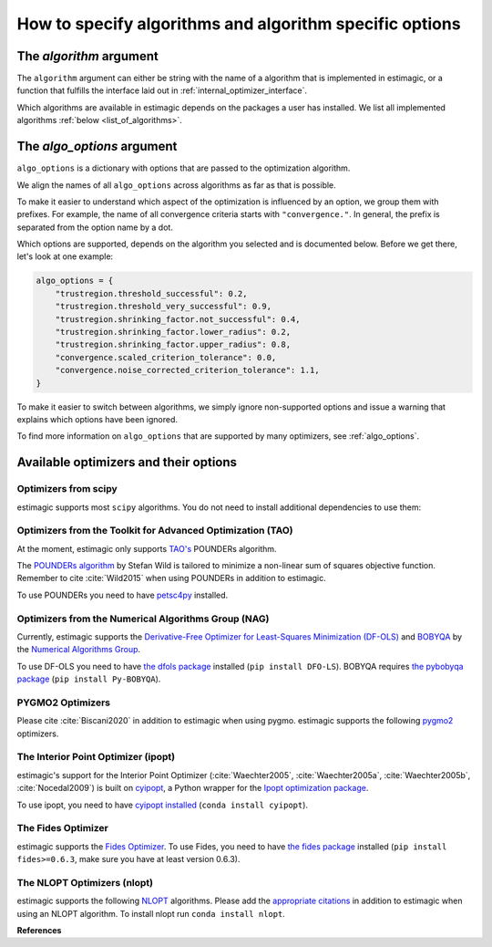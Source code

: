 .. _algorithms:

========================================================
How to specify algorithms and algorithm specific options
========================================================

The *algorithm* argument
========================

The ``algorithm`` argument can either be string with the name of a algorithm that is
implemented in estimagic, or a function that fulfills the interface laid out in
:ref:`internal_optimizer_interface`.

Which algorithms are available in estimagic depends on the packages a user has
installed. We list all implemented algorithms :ref:`below <list_of_algorithms>`.


The *algo_options* argument
===========================

``algo_options`` is a dictionary with options that are passed to the
optimization algorithm.

We align the names of all ``algo_options`` across algorithms as far as that is possible.

To make it easier to understand which aspect of the optimization is influenced by an
option, we group them with prefixes. For example, the name of all convergence criteria
starts with ``"convergence."``. In general, the prefix is separated from the
option name by a dot.

Which options are supported, depends on the algorithm you selected and is documented
below. Before we get there, let's look at one example:

.. code-block:: python

    algo_options = {
        "trustregion.threshold_successful": 0.2,
        "trustregion.threshold_very_successful": 0.9,
        "trustregion.shrinking_factor.not_successful": 0.4,
        "trustregion.shrinking_factor.lower_radius": 0.2,
        "trustregion.shrinking_factor.upper_radius": 0.8,
        "convergence.scaled_criterion_tolerance": 0.0,
        "convergence.noise_corrected_criterion_tolerance": 1.1,
    }

To make it easier to switch between algorithms, we simply ignore non-supported options
and issue a warning that explains which options have been ignored.

To find more information on ``algo_options`` that are supported by many optimizers,
see :ref:`algo_options`.


.. _list_of_algorithms:

Available optimizers and their options
======================================


Optimizers from scipy
---------------------


.. _scipy_algorithms:


estimagic supports most ``scipy`` algorithms. You do not need to install additional
dependencies to use them:

.. dropdown::  scipy_lbfgsb

    Minimize a scalar function of one or more variables using the L-BFGS-B algorithm.

    The optimizer is taken from scipy, which calls the Fortran code written by the
    original authors of the algorithm. The Fortran code includes the corrections
    and improvements that were introduced in a follow up paper.

    lbfgsb is a limited memory version of the original bfgs algorithm, that deals with
    lower and upper bounds via an active set approach.

    The lbfgsb algorithm is well suited for differentiable scalar optimization problems
    with up to several hundred parameters.

    It is a quasi-newton line search algorithm. At each trial point it evaluates the
    criterion function and its gradient to find a search direction. It then approximates
    the hessian using the stored history of gradients and uses the hessian to calculate
    a candidate step size. Then it uses a gradient based line search algorithm to
    determine the actual step length. Since the algorithm always evaluates the gradient
    and criterion function jointly, the user should provide a
    ``criterion_and_derivative`` function that exploits the synergies in the
    calculation of criterion and gradient.

    The lbfgsb algorithm is almost perfectly scale invariant. Thus, it is not necessary
    to scale the parameters.

    - **convergence.relative_criterion_tolerance** (float): Stop when the relative improvement
      between two iterations is smaller than this. More formally, this is expressed as

    .. math::

        \frac{(f^k - f^{k+1})}{\\max{{|f^k|, |f^{k+1}|, 1}}} \leq
        \text{relative_criterion_tolerance}


    - **convergence.absolute_gradient_tolerance** (float): Stop if all elements of the projected
      gradient are smaller than this.
    - **stopping.max_criterion_evaluations** (int): If the maximum number of function
      evaluation is reached, the optimization stops but we do not count this as convergence.
    - **stopping.max_iterations** (int): If the maximum number of iterations is reached,
      the optimization stops, but we do not count this as convergence.
    - **limited_memory_storage_length** (int): Maximum number of saved gradients used to approximate the hessian matrix.


.. dropdown::  scipy_slsqp

    Minimize a scalar function of one or more variables using the SLSQP algorithm.

    SLSQP stands for Sequential Least Squares Programming.

    SLSQP is a line search algorithm. It is well suited for continuously
    differentiable scalar optimization problems with up to several hundred parameters.

    The optimizer is taken from scipy which wraps the SLSQP optimization subroutine
    originally implemented by :cite:`Kraft1988`.

    .. note::
        SLSQP's general nonlinear constraints are not supported yet by estimagic.

    - **convergence.absolute_criterion_tolerance** (float): Precision goal for the value of
      f in the stopping criterion.
    - **stopping.max_iterations** (int): If the maximum number of iterations is reached,
      the optimization stops, but we do not count this as convergence.


.. dropdown::  scipy_neldermead

    Minimize a scalar function using the Nelder-Mead algorithm.

    The Nelder-Mead algorithm is a direct search method (based on function comparison)
    and is often applied to nonlinear optimization problems for which derivatives are
    not known.
    Unlike most modern optimization methods, the Nelder–Mead heuristic can converge to
    a non-stationary point, unless the problem satisfies stronger conditions than are
    necessary for modern methods.

    Nelder-Mead is never the best algorithm to solve a problem but rarely the worst.
    Its popularity is likely due to historic reasons and much larger than its
    properties warrant.

    The argument `initial_simplex` is not supported by estimagic as it is not
    compatible with estimagic's handling of constraints.

    - **stopping.max_iterations** (int): If the maximum number of iterations is reached, the optimization stops,
      but we do not count this as convergence.
    - **stopping.max_criterion_evaluations** (int): If the maximum number of function evaluation is reached,
      the optimization stops but we do not count this as convergence.
    - **convergence.absolute_params_tolerance** (float): Absolute difference in parameters between iterations
      that is tolerated to declare convergence. As no relative tolerances can be passed to Nelder-Mead,
      estimagic sets a non zero default for this.
    - **convergence.absolute_criterion_tolerance** (float): Absolute difference in the criterion value between
      iterations that is tolerated to declare convergence. As no relative tolerances can be passed to Nelder-Mead,
      estimagic sets a non zero default for this.
    - **adaptive** (bool): Adapt algorithm parameters to dimensionality of problem.
      Useful for high-dimensional minimization (:cite:`Gao2012`, p. 259-277). scipy's default is False.


.. dropdown::  scipy_powell

   Minimize a scalar function using the modified Powell method.

    .. warning::
        In our benchmark using a quadratic objective function, the Powell algorithm
        did not find the optimum very precisely (less than 4 decimal places).
        If you require high precision, you should refine an optimum found with Powell
        with another local optimizer.

    The criterion function need not be differentiable.

    Powell's method is a conjugate direction method, minimising the function by a
    bi-directional search in each parameter's dimension.

    The argument ``direc``, which is the initial set of direction vectors and which
    is part of the scipy interface is not supported by estimagic because it is
    incompatible with how estimagic handles constraints.

    - **convergence.relative_params_tolerance (float)**: Stop when the relative movement between parameter
      vectors is smaller than this.
    - **convergence.relative_criterion_tolerance** (float): Stop when the relative improvement between two
      iterations is smaller than this. More formally, this is expressed as

        .. math::

            \frac{(f^k - f^{k+1})}{\\max{{\{|f^k|, |f^{k+1}|, 1\}}}} \leq
            \text{relative_criterion_tolerance}

    - **stopping.max_criterion_evaluations** (int): If the maximum number of function evaluation is reached,
      the optimization stops but we do not count thisas convergence.
    - **stopping.max_iterations** (int): If the maximum number of iterations is reached, the optimization stops,
      but we do not count this as convergence.


.. dropdown::  scipy_bfgs

    Minimize a scalar function of one or more variables using the BFGS algorithm.

    BFGS stands for Broyden-Fletcher-Goldfarb-Shanno algorithm. It is a quasi-Newton
    method that can be used for solving unconstrained nonlinear optimization problems.

    BFGS is not guaranteed to converge unless the function has a quadratic Taylor
    expansion near an optimum. However, BFGS can have acceptable performance even
    for non-smooth optimization instances.

    - **convergence.absolute_gradient_tolerance** (float): Stop if all elements of the gradient are smaller than this.
    - **stopping.max_iterations** (int): If the maximum number of iterations is reached, the optimization stops,
      but we do not count this as convergence.
    - **norm** (float): Order of the vector norm that is used to calculate the gradient's "score" that
      is compared to the gradient tolerance to determine convergence. Defaut is infinite which means that
      the largest entry of the gradient vector is compared to the gradient tolerance.


.. dropdown::  scipy_conjugate_gradient

    Minimize a function using a nonlinear conjugate gradient algorithm.

    The conjugate gradient method finds functions' local optima using just the gradient.

    This conjugate gradient algorithm is based on that of Polak and Ribiere, detailed
    in :cite:`Nocedal2006`, pp. 120-122.

    Conjugate gradient methods tend to work better when:

      - the criterion has a unique global minimizing point, and no local minima or
        other stationary points.
      - the criterion is, at least locally, reasonably well approximated by a
        quadratic function.
      - the criterion is continuous and has a continuous gradient.
      - the gradient is not too large, e.g., has a norm less than 1000.
      - The initial guess is reasonably close to the criterion's global minimizer.

    - **convergence.absolute_gradient_tolerance** (float): Stop if all elements of the
      gradient are smaller than this.
    - **stopping.max_iterations** (int): If the maximum number of iterations is reached,
      the optimization stops, but we do not count this as convergence.
    - **norm** (float): Order of the vector norm that is used to calculate the gradient's
      "score" that is compared to the gradient tolerance to determine convergence.
      Default is infinite which means that the largest entry of the gradient vector
      is compared to the gradient tolerance.


.. dropdown::  scipy_newton_cg

    Minimize a scalar function using Newton's conjugate gradient algorithm.

    .. warning::
        In our benchmark using a quadratic objective function, the truncated newton
        algorithm did not find the optimum very precisely (less than 4 decimal places).
        If you require high precision, you should refine an optimum found with Powell
        with another local optimizer.

    Newton's conjugate gradient algorithm uses an approximation of the Hessian to find
    the minimum of a function. It is practical for small and large problems
    (see :cite:`Nocedal2006`, p. 140).

    Newton-CG methods are also called truncated Newton methods. This function differs
    scipy_truncated_newton because

    - ``scipy_newton_cg``'s algorithm is written purely in Python using NumPy
      and scipy while ``scipy_truncated_newton``'s algorithm calls a C function.

    - ``scipy_newton_cg``'s algorithm is only for unconstrained minimization
      while ``scipy_truncated_newton``'s algorithm supports bounds.

    Conjugate gradient methods tend to work better when:

      - the criterion has a unique global minimizing point, and no local minima or
        other stationary points.
      - the criterion is, at least locally, reasonably well approximated by a
        quadratic function.
      - the criterion is continuous and has a continuous gradient.
      - the gradient is not too large, e.g., has a norm less than 1000.
      - The initial guess is reasonably close to the criterion's global minimizer.

    - **convergence.relative_params_tolerance** (float): Stop when the relative movement
      between parameter vectors is smaller than this. Newton CG uses the average
      relative change in the parameters for determining the convergence.
    - **stopping.max_iterations** (int): If the maximum number of iterations is reached,
      the optimization stops, but we do not count this as convergence.




.. dropdown::  scipy_cobyla

  Minimize a scalar function of one or more variables using the COBYLA algorithm.

  COBYLA stands for Constrained Optimization By Linear Approximation.
  It is deriviative-free and supports nonlinear inequality and equality constraints.

  .. note::
      Cobyla's general nonlinear constraints is not supported yet by estimagic.

  Scipy's implementation wraps the FORTRAN implementation of the algorithm.

  For more information on COBYLA see :cite:`Powell1994`, :cite:`Powell1998` and
  :cite:`Powell2007`.

  - **stopping.max_iterations** (int): If the maximum number of iterations is reached,
    the optimization stops, but we do not count this as convergence.
  - **convergence.relative_params_tolerance** (float): Stop when the relative movement
    between parameter vectors is smaller than this. In case of COBYLA this is
    a lower bound on the size of the trust region and can be seen as the
    required accuracy in the variables but this accuracy is not guaranteed.
  - **trustregion.initial_radius** (float): Initial value of the trust region radius.
    Since a linear approximation is likely only good near the current simplex,
    the linear program is given the further requirement that the solution,
    which will become the next evaluation point must be within a radius
    RHO_j from x_j. RHO_j only decreases, never increases. The initial RHO_j is
    the `trustregion.initial_radius`. In this way COBYLA's iterations behave
    like a trust region algorithm.


.. dropdown::  scipy_truncated_newton

    Minimize a scalar function using truncated Newton algorithm.

    This function differs from scipy_newton_cg because

    - ``scipy_newton_cg``'s algorithm is written purely in Python using NumPy
      and scipy while ``scipy_truncated_newton``'s algorithm calls a C function.

    - ``scipy_newton_cg``'s algorithm is only for unconstrained minimization
      while ``scipy_truncated_newton``'s algorithm supports bounds.

    Conjugate gradient methods tend to work better when:

    - the criterion has a unique global minimizing point, and no local minima or
      other stationary points.
    - the criterion is, at least locally, reasonably well approximated by a
      quadratic function.
    - the criterion is continuous and has a continuous gradient.
    - the gradient is not too large, e.g., has a norm less than 1000.
    - The initial guess is reasonably close to the criterion's global minimizer.

    estimagic does not support the ``scale``  nor ``offset`` argument as they are not
    compatible with the way estimagic handles constraints. It also does not support
    ``messg_num`` which is an additional way to control the verbosity of the optimizer.

    - **func_min_estimate** (float): Minimum function value estimate. Defaults to 0.
      stopping_max_iterations (int): If the maximum number of iterations is reached,
      the optimization stops, but we do not count this as convergence.
    - **stopping.max_criterion_evaluations** (int): If the maximum number of function
      evaluation is reached, the optimization stops but we do not count this as
      convergence.
    - **convergence.absolute_params_tolerance** (float): Absolute difference in parameters
      between iterations after scaling that is tolerated to declare convergence.
    - **convergence.absolute_criterion_tolerance** (float): Absolute difference in the
      criterion value between iterations after scaling that is tolerated
      to declare convergence.
    - **convergence.absolute_gradient_tolerance** (float): Stop if the value of the
      projected gradient (after applying x scaling factors) is smaller than this.
      If convergence.absolute_gradient_tolerance < 0.0,
      convergence.absolute_gradient_tolerance is set to
      1e-2 * sqrt(accuracy).
    - **max_hess_evaluations_per_iteration** (int): Maximum number of hessian*vector
      evaluations per main iteration. If ``max_hess_evaluations == 0``, the
      direction chosen is ``- gradient``. If ``max_hess_evaluations < 0``,
      ``max_hess_evaluations`` is set to ``max(1,min(50,n/2))`` where n is the
      length of the parameter vector. This is also the default.
    - **max_step_for_line_search** (float): Maximum step for the line search.
      It may be increased during the optimization. If too small, it will be set
      to 10.0. By default we use scipy's default.
    - **line_search_severity** (float): Severity of the line search. If < 0 or > 1,
      set to 0.25. Estimagic defaults to scipy's default.
    - **finitie_difference_precision** (float): Relative precision for finite difference
      calculations. If <= machine_precision, set to sqrt(machine_precision).
      Estimagic defaults to scipy's default.
    - **criterion_rescale_factor** (float): Scaling factor (in log10) used to trigger
      criterion rescaling. If 0, rescale at each iteration. If a large value,
      never rescale. If < 0, rescale is set to 1.3. Estimagic defaults to scipy's
      default.



.. dropdown::  scipy_trust_constr

    Minimize a scalar function of one or more variables subject to constraints.

    .. warning::
        In our benchmark using a quadratic objective function, the trust_constr
        algorithm did not find the optimum very precisely (less than 4 decimal places).
        If you require high precision, you should refine an optimum found with Powell
        with another local optimizer.

    .. note::
        Its general nonlinear constraints' handling is not supported yet by estimagic.

    It swiches between two implementations depending on the problem definition.
    It is the most versatile constrained minimization algorithm
    implemented in SciPy and the most appropriate for large-scale problems.
    For equality constrained problems it is an implementation of Byrd-Omojokun
    Trust-Region SQP method described in :cite:`Lalee1998` and in :cite:`Conn2000`,
    p. 549. When inequality constraints  are imposed as well, it swiches to the
    trust-region interior point method described in :cite:`Byrd1999`.
    This interior point algorithm in turn, solves inequality constraints by
    introducing slack variables and solving a sequence of equality-constrained
    barrier problems for progressively smaller values of the barrier parameter.
    The previously described equality constrained SQP method is
    used to solve the subproblems with increasing levels of accuracy
    as the iterate gets closer to a solution.

    It approximates the Hessian using the Broyden-Fletcher-Goldfarb-Shanno (BFGS)
    Hessian update strategy.

    - **convergence.absolute_gradient_tolerance** (float): Tolerance for termination
      by the norm of the Lagrangian gradient. The algorithm will terminate
      when both the infinity norm (i.e., max abs value) of the Lagrangian
      gradient and the constraint violation are smaller than the
      convergence.absolute_gradient_tolerance.
      For this algorithm we use scipy's gradient tolerance for trust_constr.
      This smaller tolerance is needed for the sum of squares tests to pass.
    - **stopping.max_iterations** (int): If the maximum number of iterations is reached,
      the optimization stops, but we do not count this as convergence.
    - **convergence.relative_params_tolerance** (float): Tolerance for termination by
      the change of the independent variable. The algorithm will terminate when
      the radius of the trust region used in the algorithm is smaller than the
      convergence.relative_params_tolerance.
    - **trustregion.initial_radius** (float): Initial value of the trust region radius.
      The trust radius gives the maximum distance between solution points in
      consecutive iterations. It reflects the trust the algorithm puts in the
      local approximation of the optimization problem. For an accurate local
      approximation the trust-region should be large and for an approximation
      valid only close to the current point it should be a small one.
      The trust radius is automatically updated throughout the optimization
      process, with ``trustregion_initial_radius`` being its initial value.



.. _tao_algorithms:

Optimizers from the Toolkit for Advanced Optimization (TAO)
-----------------------------------------------------------

At the moment, estimagic only supports
`TAO's <https://www.anl.gov/mcs/tao-toolkit-for-advanced-optimization>`_
POUNDERs algorithm.

The `POUNDERs algorithm <https://www.mcs.anl.gov/papers/P5120-0414.pdf>`_
by Stefan Wild is tailored to minimize a non-linear sum of squares
objective function. Remember to cite :cite:`Wild2015` when using POUNDERs in
addition to estimagic.

To use POUNDERs you need to have
`petsc4py <https://pypi.org/project/petsc4py/>`_ installed.

.. dropdown::  tao_pounders

    Minimize a function using the POUNDERs algorithm.

    POUNDERs (:cite:`Benson2017`, :cite:`Wild2015`, `GitHub repository
    <https://github.com/erdc/petsc4py>`_)

    can be a useful tool for economists who estimate structural models using
    indirect inference, because unlike commonly used algorithms such as Nelder-Mead,
    POUNDERs is tailored for minimizing a non-linear sum of squares objective function,
    and therefore may require fewer iterations to arrive at a local optimum than
    Nelder-Mead.

    The criterion function :func:`func` should return a dictionary with the following
    fields:

    1. ``"value"``: The sum of squared (potentially weighted) errors.
    2. ``"root_contributions"``: An array containing the root (weighted) contributions.

    Scaling the problem is necessary such that bounds correspond to the unit hypercube
    :math:`[0, 1]^n`. For unconstrained problems, scale each parameter such that unit
    changes in parameters result in similar order-of-magnitude changes in the criterion
    value(s).

    POUNDERs has several convergence criteria. Let :math:`X` be the current parameter
    vector, :math:`X_0` the initial parameter vector, :math:`g` the gradient, and
    :math:`f` the criterion function.

    ``absolute_gradient_tolerance`` stops the optimization if the norm of the gradient
    falls below :math:`\epsilon`.

    .. math::

        ||g(X)|| < \epsilon

    ``relative_gradient_tolerance`` stops the optimization if the norm of the gradient
    relative to the criterion value falls below :math:`epsilon`.

    .. math::

        \frac{||g(X)||}{|f(X)|} < \epsilon

    ``scaled_gradient_tolerance`` stops the optimization if the norm of the gradient is
    lower than some fraction :math:`epsilon` of the norm of the gradient at the initial
    parameters.

    .. math::

        \frac{||g(X)||}{||g(X0)||} < \epsilon

    - **convergence.absolute_gradient_tolerance** (float): Stop if norm of gradient is less than this.
      If set to False the algorithm will not consider convergence.absolute_gradient_tolerance.
    - **convergence.relative_gradient_tolerance** (float): Stop if relative norm of gradient is less
      than this. If set to False the algorithm will not consider
      convergence.relative_gradient_tolerance.
    - **convergence.scaled_gradient_tolerance** (float): Stop if scaled norm of gradient is smaller
      than this. If set to False the algorithm will not consider
      convergence.scaled_gradient_tolerance.
    - **trustregion.initial_radius** (float): Initial value of the trust region radius.
      It must be :math:`> 0`.
    - **stopping.max_iterations** (int): Alternative Stopping criterion.
      If set the routine will stop after the number of specified iterations or
      after the step size is sufficiently small. If the variable is set the
      default criteria will all be ignored.



.. _nag_algorithms:


Optimizers from the Numerical Algorithms Group (NAG)
----------------------------------------------------

Currently, estimagic supports the
`Derivative-Free Optimizer for Least-Squares Minimization (DF-OLS)
<https://numericalalgorithmsgroup.github.io/dfols/>`_ and
`BOBYQA <https://numericalalgorithmsgroup.github.io/pybobyqa/>`_
by the `Numerical Algorithms Group <https://www.nag.com/>`_.

To use DF-OLS you need to have `the dfols package
<https://tinyurl.com/y5ztv4yc>`_ installed (``pip install DFO-LS``). BOBYQA
requires `the pybobyqa package <https://tinyurl.com/y67foub7>`_ (``pip install
Py-BOBYQA``).

.. dropdown::  nag_dfols

    Minimize a function with least squares structure using DFO-LS.

    The DFO-LS algorithm :cite:`Cartis2018b` is designed to solve the nonlinear
    least-squares minimization problem (with optional bound constraints).
    Remember to cite :cite:`Cartis2018b` when using DF-OLS in addition to estimagic.

    .. math::

        \min_{x\in\mathbb{R}^n}  &\quad  f(x) := \sum_{i=1}^{m}r_{i}(x)^2 \\
        \text{s.t.} &\quad  \text{lower_bounds} \leq x \leq \text{upper_bounds}

    The :math:`r_{i}` are called root contributions in estimagic.

    DFO-LS is a derivative-free optimization algorithm, which means it does not require
    the user to provide the derivatives of f(x) or :math:`r_{i}(x)`, nor does it
    attempt to estimate them internally (by using finite differencing, for instance).

    There are two main situations when using a derivative-free algorithm
    (such as DFO-LS) is preferable to a derivative-based algorithm (which is the vast
    majority of least-squares solvers):

    1. If the residuals are noisy, then calculating or even estimating their derivatives
       may be impossible (or at least very inaccurate). By noisy, we mean that if we
       evaluate :math:`r_{i}(x)` multiple times at the same value of x, we get different
       results. This may happen when a Monte Carlo simulation is used, for instance.

    2. If the residuals are expensive to evaluate, then estimating derivatives
       (which requires n evaluations of each :math:`r_{i}(x)` for every point of
       interest x) may be prohibitively expensive. Derivative-free methods are designed
       to solve the problem with the fewest number of evaluations of the criterion as
       possible.

    To read the detailed documentation of the algorithm `click here
    <https://numericalalgorithmsgroup.github.io/dfols/>`_.

    There are four possible convergence criteria:

    1. when the lower trust region radius is shrunk below a minimum
       (``convergence.minimal_trustregion_radius_tolerance``).

    2. when the improvements of iterations become very small
       (``convergence.slow_progress``). This is very similar to
       ``relative_criterion_tolerance`` but ``convergence.slow_progress`` is more
       general allowing to specify not only the threshold for convergence but also
       a period over which the improvements must have been very small.

    3. when a sufficient reduction to the criterion value at the start parameters
       has been reached, i.e. when
       :math:`\frac{f(x)}{f(x_0)} \leq
       \text{convergence.scaled_criterion_tolerance}`

    4. when all evaluations on the interpolation points fall within a scaled version of
       the noise level of the criterion function. This is only applicable if the
       criterion function is noisy. You can specify this criterion with
       ``convergence.noise_corrected_criterion_tolerance``.

    DF-OLS supports resetting the optimization and doing a fast start by
    starting with a smaller interpolation set and growing it dynamically.
    For more information see `their detailed documentation
    <https://numericalalgorithmsgroup.github.io/dfols/>`_ and :cite:`Cartis2018b`.

    - **clip_criterion_if_overflowing** (bool): see :ref:`algo_options`.
      convergence.minimal_trustregion_radius_tolerance (float): see
      :ref:`algo_options`.
    - **convergence.noise_corrected_criterion_tolerance** (float): Stop when the
      evaluations on the set of interpolation points all fall within this factor
      of the noise level.
      The default is 1, i.e. when all evaluations are within the noise level.
      If you want to not use this criterion but still flag your
      criterion function as noisy, set this tolerance to 0.0.

      .. warning::
          Very small values, as in most other tolerances don't make sense here.

    - **convergence.scaled_criterion_tolerance** (float):
      Terminate if a point is reached where the ratio of the criterion value
      to the criterion value at the start params is below this value, i.e. if
      :math:`f(x_k)/f(x_0) \leq
      \text{convergence.scaled_criterion_tolerance}`. Note this is
      deactivated unless the lowest mathematically possible criterion value (0.0)
      is actually achieved.
    - **convergence.slow_progress** (dict): Arguments for converging when the evaluations
      over several iterations only yield small improvements on average, see
      see :ref:`algo_options` for details.
    - **initial_directions (str)**: see :ref:`algo_options`.
    - **interpolation_rounding_error** (float): see :ref:`algo_options`.
    - **noise_additive_level** (float): Used for determining the presence of noise
      and the convergence by all interpolation points being within noise level.
      0 means no additive noise. Only multiplicative or additive is supported.
    - **noise_multiplicative_level** (float): Used for determining the presence of noise
      and the convergence by all interpolation points being within noise level.
      0 means no multiplicative noise. Only multiplicative or additive is
      supported.
    - **noise_n_evals_per_point** (callable): How often to evaluate the criterion
      function at each point.
      This is only applicable for criterion functions with noise,
      when averaging multiple evaluations at the same point produces a more
      accurate value.
      The input parameters are the ``upper_trustregion_radius`` (:math:`\Delta`),
      the ``lower_trustregion_radius`` (:math:`\rho`),
      how many iterations the algorithm has been running for, ``n_iterations``
      and how many resets have been performed, ``n_resets``.
      The function must return an integer.
      Default is no averaging (i.e.
      ``noise_n_evals_per_point(...) = 1``).
    - **random_directions_orthogonal** (bool): see :ref:`algo_options`.
    - **stopping.max_criterion_evaluations** (int): see :ref:`algo_options`.
    - **threshold_for_safety_step** (float): see :ref:`algo_options`.
    - **trustregion.expansion_factor_successful** (float): see :ref:`algo_options`.
    - **trustregion.expansion_factor_very_successful** (float): see :ref:`algo_options`.
    - **trustregion.fast_start_options** (dict): see :ref:`algo_options`.
    - **trustregion.initial_radius** (float): Initial value of the trust region radius.
    - **trustregion.method_to_replace_extra_points (str)**: If replacing extra points in
      successful iterations, whether to use geometry improving steps or the
      momentum method. Can be "geometry_improving" or "momentum".
    - **trustregion.n_extra_points_to_replace_successful** (int): The number of extra
      points (other than accepting the trust region step) to replace. Useful when
      ``trustregion.n_interpolation_points > len(x) + 1``.
    - **trustregion.n_interpolation_points** (int): The number of interpolation points to
      use. The default is :code:`len(x) + 1`. If using resets, this is the
      number of points to use in the first run of the solver, before any resets.
    - **trustregion.precondition_interpolation** (bool): see :ref:`algo_options`.
    - **trustregion.shrinking_factor_not_successful** (float): see :ref:`algo_options`.
    - **trustregion.shrinking_factor_lower_radius** (float): see :ref:`algo_options`.
    - **trustregion.shrinking_factor_upper_radius** (float): see :ref:`algo_options`.
    - **trustregion.threshold_successful** (float): Share of the predicted improvement
      that has to be achieved for a trust region iteration to count as successful.
    - **trustregion.threshold_very_successful** (float): Share of the predicted
      improvement that has to be achieved for a trust region iteration to count
      as very successful.


.. dropdown::  nag_pybobyqa

    Minimize a function using the BOBYQA algorithm.

    BOBYQA (:cite:`Powell2009`, :cite:`Cartis2018`, :cite:`Cartis2018a`) is a
    derivative-free trust-region method. It is designed to solve nonlinear local
    minimization problems.

    Remember to cite :cite:`Powell2009` and :cite:`Cartis2018` when using pybobyqa in
    addition to estimagic. If you take advantage of the ``seek_global_optimum`` option,
    cite :cite:`Cartis2018a` additionally.

    There are two main situations when using a derivative-free algorithm like BOBYQA
    is preferable to derivative-based algorithms:

    1. The criterion function is not deterministic, i.e. if we evaluate the criterion
       function multiple times at the same parameter vector we get different results.

    2. The criterion function is very expensive to evaluate and only finite differences
       are available to calculate its derivative.

    The detailed documentation of the algorithm can be found `here
    <https://numericalalgorithmsgroup.github.io/pybobyqa/>`_.

    There are four possible convergence criteria:

    1. when the trust region radius is shrunk below a minimum. This is
       approximately equivalent to an absolute parameter tolerance.

    2. when the criterion value falls below an absolute, user-specified value,
       the optimization terminates successfully.

    3. when insufficient improvements have been gained over a certain number of
       iterations. The (absolute) threshold for what constitutes an insufficient
       improvement, how many iterations have to be insufficient and with which
       iteration to compare can all be specified by the user.

    4. when all evaluations on the interpolation points fall within a scaled version of
       the noise level of the criterion function. This is only applicable if the
       criterion function is noisy.

    - **clip_criterion_if_overflowing** (bool): see :ref:`algo_options`.
    - **convergence.criterion_value** (float): Terminate successfully if
      the criterion value falls below this threshold. This is deactivated
      (i.e. set to -inf) by default.
    - **convergence.minimal_trustregion_radius_tolerance** (float): Minimum allowed
      value of the trust region radius, which determines when a successful
      termination occurs.
    - **convergence.noise_corrected_criterion_tolerance** (float): Stop when the
      evaluations on the set of interpolation points all fall within this
      factor of the noise level.
      The default is 1, i.e. when all evaluations are within the noise level.
      If you want to not use this criterion but still flag your
      criterion function as noisy, set this tolerance to 0.0.

      .. warning::
          Very small values, as in most other tolerances don't make sense here.

    - **convergence.slow_progress** (dict): Arguments for converging when the evaluations
      over several iterations only yield small improvements on average, see
      see :ref:`algo_options` for details.
    - **initial_directions** (str)``: see :ref:`algo_options`.
    - **interpolation_rounding_error** (float): see :ref:`algo_options`.
    - **noise_additive_level** (float): Used for determining the presence of noise
      and the convergence by all interpolation points being within noise level.
      0 means no additive noise. Only multiplicative or additive is supported.
    - **noise_multiplicative_level** (float): Used for determining the presence of noise
      and the convergence by all interpolation points being within noise level.
      0 means no multiplicative noise. Only multiplicative or additive is
      supported.
    - **noise_n_evals_per_point** (callable): How often to evaluate the criterion
      function at each point.
      This is only applicable for criterion functions with noise,
      when averaging multiple evaluations at the same point produces a more
      accurate value.
      The input parameters are the ``upper_trustregion_radius`` (``delta``),
      the ``lower_trustregion_radius`` (``rho``),
      how many iterations the algorithm has been running for, ``n_iterations``
      and how many resets have been performed, ``n_resets``.
      The function must return an integer.
      Default is no averaging (i.e. ``noise_n_evals_per_point(...) = 1``).
    - **random_directions_orthogonal** (bool): see :ref:`algo_options`.
    - **seek_global_optimum** (bool): whether to apply the heuristic to escape local
      minima presented in :cite:`Cartis2018a`. Only applies for noisy criterion
      functions.
    - **stopping.max_criterion_evaluations** (int): see :ref:`algo_options`.
    - **threshold_for_safety_step** (float): see :ref:`algo_options`.
    - **trustregion.expansion_factor_successful** (float): see :ref:`algo_options`.
    - **trustregion.expansion_factor_very_successful** (float): see :ref:`algo_options`.
    - **trustregion.initial_radius** (float): Initial value of the trust region radius.
    - **trustregion.minimum_change_hession_for_underdetermined_interpolation** (bool):
      Whether to solve the underdetermined quadratic interpolation problem by
      minimizing the Frobenius norm of the Hessian, or change in Hessian.
    - **trustregion.n_interpolation_points** (int): The number of interpolation points to
      use. With $n=len(x)$ the default is $2n+1$ if the criterion is not noisy.
      Otherwise, it is set to $(n+1)(n+2)/2)$.

      Larger values are particularly useful for noisy problems.
      Py-BOBYQA requires

      .. math::
          n + 1 \leq \text{trustregion.n_interpolation_points} \leq (n+1)(n+2)/2.
    - **trustregion.precondition_interpolation** (bool): see :ref:`algo_options`.
    - **trustregion.reset_options** (dict): Options for resetting the optimization,
      see :ref:`algo_options` for details.
    - **trustregion.shrinking_factor_not_successful** (float): see :ref:`algo_options`.
    - **trustregion.shrinking_factor_upper_radius** (float): see :ref:`algo_options`.
    - **trustregion.shrinking_factor_lower_radius** (float): see :ref:`algo_options`.
    - **trustregion.threshold_successful** (float): see :ref:`algo_options`.
    - **trustregion.threshold_very_successful** (float): see :ref:`algo_options`.




.. _pygmo_algorithms:

PYGMO2 Optimizers
------------------

Please cite :cite:`Biscani2020` in addition to estimagic when using pygmo.
estimagic supports the following `pygmo2 <https://esa.github.io/pygmo2>`_
optimizers.

.. dropdown::  pygmo_gaco

    Minimize a scalar function using the generalized ant colony algorithm.

    The version available through pygmo is an generalized version of the
    original ant colony algorithm proposed by :cite:`Schlueter2009`.

    This algorithm can be applied to box-bounded problems.

    Ant colony optimization is a class of optimization algorithms modeled on the
    actions of an ant colony. Artificial "ants" (e.g. simulation agents) locate
    optimal solutions by moving through a parameter space representing all
    possible solutions. Real ants lay down pheromones directing each other to
    resources while exploring their environment. The simulated "ants" similarly
    record their positions and the quality of their solutions, so that in later
    simulation iterations more ants locate better solutions.

    The generalized ant colony algorithm generates future generations of ants by
    using a multi-kernel gaussian distribution based on three parameters (i.e.,
    pheromone values) which are computed depending on the quality of each
    previous solution. The solutions are ranked through an oracle penalty
    method.

    - **population_size** (int): Size of the population. If None, it's twice the
      number of parameters but at least 64.
    - **batch_evaluator** (str or Callable): Name of a pre-implemented batch
      evaluator (currently 'joblib' and 'pathos_mp') or Callable with the same
      interface as the estimagic batch_evaluators. See :ref:`batch_evaluators`.
    - **n_cores** (int): Number of cores to use.
    - **seed** (int): seed used by the internal random number generator.
    - **discard_start_params** (bool): If True, the start params are not guaranteed
      to be part of the initial population. This saves one criterion function
      evaluation that cannot be done in parallel with other evaluations. Default
      False.

    - **stopping.max_iterations** (int): Number of generations to evolve.
    - **kernel_size** (int): Number of solutions stored in the solution archive.
    - **speed_parameter_q** (float): This parameter manages the convergence speed
      towards the found minima (the smaller the faster). In the pygmo
      documentation it is referred to as $q$. It must be positive and can be
      larger than 1. The default is 1.0 until **threshold** is reached. Then it
      is set to 0.01.
    - **oracle** (float): oracle parameter used in the penalty method.
    - **accuracy** (float): accuracy parameter for maintaining a minimum penalty
      function's values distances.
    - **threshold** (int): when the iteration counter reaches the threshold the
      convergence speed is set to 0.01 automatically. To deactivate this effect
      set the threshold to stopping.max_iterations which is the largest allowed
      value.
    - **speed_of_std_values_convergence** (int): parameter that determines the
      convergence speed of the standard deviations. This must be an integer
      (`n_gen_mark` in pygmo and pagmo).
    - **stopping.max_n_without_improvements** (int): if a positive integer is
      assigned here, the algorithm will count the runs without improvements, if
      this number exceeds the given value, the algorithm will be stopped.
    - **stopping.max_criterion_evaluations** (int): maximum number of function
      evaluations.
    - **focus** (float): this parameter makes the search for the optimum greedier
      and more focused on local improvements (the higher the greedier). If the
      value is very high, the search is more focused around the current best
      solutions. Values larger than 1 are allowed.
    - **cache** (bool): if True, memory is activated in the algorithm for multiple calls.


.. dropdown::  pygmo_bee_colony

    Minimize a scalar function using the artifical bee colony algorithm.

    The Artificial Bee Colony Algorithm was originally proposed by
    :cite:`Karaboga2007`. The implemented version of the algorithm is proposed
    in :cite:`Mernik2015`. The algorithm is only suited for bounded parameter
    spaces.

    - **stopping.max_iterations** (int): Number of generations to evolve.
    - **batch_evaluator (str or Callable)**: Name of a pre-implemented batch
      evaluator (currently 'joblib' and 'pathos_mp') or Callable with the same
      interface as the estimagic batch_evaluators. See :ref:`batch_evaluators`.
    - **n_cores** (int): Number of cores to use.
    - **seed** (int): seed used by the internal random number generator.
    - **discard_start_params** (bool): If True, the start params are not guaranteed
      to be part of the initial population. This saves one criterion function
      evaluation that cannot be done in parallel with other evaluations. Default
      False.
    - **max_n_trials** (int): Maximum number of trials for abandoning a source.
      Default is 1.
    - **population_size** (int): Size of the population. If None, it's twice the
      number of parameters but at least 20.

.. dropdown::  pygmo_de

    Minimize a scalar function using the differential evolution algorithm.

    Differential Evolution is a heuristic optimizer originally presented in
    :cite:`Storn1997`. The algorithm is only suited for bounded parameter
    spaces.

    - **population_size** (int): Size of the population. If None, it's twice the
      number of parameters but at least 10.
    - **batch_evaluator (str or Callable)**: Name of a pre-implemented batch
      evaluator (currently 'joblib' and 'pathos_mp') or Callable with the same
      interface as the estimagic batch_evaluators. See :ref:`batch_evaluators`.
    - **n_cores** (int): Number of cores to use.
    - **seed** (int): seed used by the internal random number generator.
    - **discard_start_params** (bool): If True, the start params are not guaranteed
      to be part of the initial population. This saves one criterion function
      evaluation that cannot be done in parallel with other evaluations. Default
      False.
    - **stopping.max_iterations** (int): Number of generations to evolve.
    - **weight_coefficient** (float): Weight coefficient. It is denoted by $F$ in
      the main paper and must lie in [0, 2]. It controls the amplification of
      the differential variation $(x_{r_2, G} - x_{r_3, G})$.
    - **crossover_probability** (float): Crossover probability.
    - **mutation_variant (str or int)**: code for the mutation variant to create a
      new candidate individual. The default is . The following are available:

        - "best/1/exp" (1, when specified as int)
        - "rand/1/exp" (2, when specified as int)
        - "rand-to-best/1/exp" (3, when specified as int)
        - "best/2/exp" (4, when specified as int)
        - "rand/2/exp" (5, when specified as int)
        - "best/1/bin" (6, when specified as int)
        - "rand/1/bin" (7, when specified as int)
        - "rand-to-best/1/bin" (8, when specified as int)
        - "best/2/bin" (9, when specified as int)
        - "rand/2/bin" (10, when specified as int)
    - **convergence.criterion_tolerance**: stopping criteria on the criterion
      tolerance. Default is 1e-6. It is not clear whether this is the absolute
      or relative criterion tolerance.
    - **convergence.relative_params_tolerance**: stopping criteria on the x
      tolerance. In pygmo the default is 1e-6 but we use our default value of
      1e-5.

.. dropdown::  pygmo_sea

    Minimize a scalar function using the (N+1)-ES simple evolutionary algorithm.

    This algorithm represents the simplest evolutionary strategy, where a population of
    $\lambda$ individuals at each generation produces one offspring by mutating its best
    individual uniformly at random within the bounds. Should the offspring be better
    than the worst individual in the population it will substitute it.

    See :cite:`Oliveto2007`.

    The algorithm is only suited for bounded parameter spaces.

    - **population_size** (int): Size of the population. If None, it's twice the number of
      parameters but at least 10.
    - **batch_evaluator (str or Callable)**: Name of a pre-implemented batch evaluator
      (currently 'joblib' and 'pathos_mp') or Callable with the same interface as the
      estimagic batch_evaluators. See :ref:`batch_evaluators`.
    - **n_cores** (int): Number of cores to use.
    - **seed** (int): seed used by the internal random number generator.
    - **discard_start_params** (bool): If True, the start params are not guaranteed to be
      part of the initial population. This saves one criterion function evaluation that
      cannot be done in parallel with other evaluations. Default False.
    - **stopping.max_iterations** (int): number of generations to consider. Each generation
      will compute the objective function once.


.. dropdown::  pygmo_sga

    Minimize a scalar function using a simple genetic algorithm.

    A detailed description of the algorithm can be found `in the pagmo2 documentation
    <https://esa.github.io/pagmo2/docs/cpp/algorithms/sga.html>`_.

    See also :cite:`Oliveto2007`.

    - **population_size** (int): Size of the population. If None, it's twice the number of
      parameters but at least 64.
    - **batch_evaluator (str or Callable)**: Name of a pre-implemented batch evaluator
      (currently 'joblib' and 'pathos_mp') or Callable with the same interface as the
      estimagic batch_evaluators. See :ref:`batch_evaluators`.
    - **n_cores** (int): Number of cores to use.
    - **seed** (int): seed used by the internal random number generator.
    - **discard_start_params** (bool): If True, the start params are not guaranteed to be
      part of the initial population. This saves one criterion function evaluation that
      cannot be done in parallel with other evaluations. Default False.
    - **stopping.max_iterations** (int): Number of generations to evolve.
    - **crossover_probability** (float): Crossover probability.
    - **crossover_strategy** (str): the crossover strategy. One of “exponential”,“binomial”,
      “single” or “sbx”. Default is "exponential".
    - **eta_c** (float): distribution index for “sbx” crossover. This is an inactive
      parameter if other types of crossovers are selected. Can be in [1, 100].
    - **mutation_probability** (float): Mutation probability.
    - **mutation_strategy** (str): Mutation strategy. Must be "gaussian", "polynomial" or
      "uniform". Default is "polynomial".
    - **mutation_polynomial_distribution_index** (float): Must be in [0, 1]. Default is 1.
    - **mutation_gaussian_width** (float): Must be in [0, 1]. Default is 1.
    - **selection_strategy (str)**: Selection strategy. Must be "tournament" or "truncated".
    - **selection_truncated_n_best** (int): number of best individuals to use in the
      "truncated" selection mechanism.
    - **selection_tournament_size** (int): size of the tournament in the "tournament"
      selection mechanism. Default is 1.

.. dropdown::  pygmo_sade

    Minimize a scalar function using Self-adaptive Differential Evolution.

    The original Differential Evolution algorithm (pygmo_de) can be significantly
    improved introducing the idea of parameter self-adaptation.

    Many different proposals have been made to self-adapt both the crossover and the
    F parameters of the original differential evolution algorithm. pygmo's
    implementation supports two different mechanisms. The first one, proposed by
    :cite:`Brest2006`, does not make use of the differential evolution operators to
    produce new values for the weight coefficient $F$ and the crossover probability
    $CR$ and, strictly speaking, is thus not self-adaptation, rather parameter control.
    The resulting differential evolution variant is often referred to as jDE.
    The second variant is inspired by the ideas introduced by :cite:`Elsayed2011` and
    uses a variaton of the selected DE operator to produce new $CR$ anf $F$ parameters
    for each individual. This variant is referred to iDE.

    - **population_size** (int): Size of the population. If None, it's twice the number of
      parameters but at least 64.
    - **batch_evaluator (str or Callable)**: Name of a pre-implemented batch evaluator
      (currently 'joblib' and 'pathos_mp') or Callable with the same interface as the
      estimagic batch_evaluators. See :ref:`batch_evaluators`.
    - **n_cores** (int): Number of cores to use.
    - **seed** (int): seed used by the internal random number generator.
    - **discard_start_params** (bool): If True, the start params are not guaranteed to be
      part of the initial population. This saves one criterion function evaluation that
      cannot be done in parallel with other evaluations. Default False.
    - jde (bool): Whether to use the jDE self-adaptation variant to control the $F$ and
      $CR$ parameter. If True jDE is used, else iDE.
    - **stopping.max_iterations** (int): Number of generations to evolve.
    - **mutation_variant** (int or str): code for the mutation variant to create a new
      candidate individual. The default is "rand/1/exp". The first ten are the
      classical mutation variants introduced in the orginal DE algorithm, the remaining
      ones are, instead, considered in the work by :cite:`Elsayed2011`.
      The following are available:

        - "best/1/exp" or 1
        - "rand/1/exp" or 2
        - "rand-to-best/1/exp" or 3
        - "best/2/exp" or 4
        - "rand/2/exp" or 5
        - "best/1/bin" or 6
        - "rand/1/bin" or 7
        - "rand-to-best/1/bin" or 8
        - "best/2/bin" or 9
        - "rand/2/bin" or 10
        - "rand/3/exp" or 11
        - "rand/3/bin" or 12
        - "best/3/exp" or 13
        - "best/3/bin" or 14
        - "rand-to-current/2/exp" or 15
        - "rand-to-current/2/bin" or 16
        - "rand-to-best-and-current/2/exp" or 17
        - "rand-to-best-and-current/2/bin" or 18

    - **keep_adapted_params** (bool):  when true the adapted parameters $CR$ anf $F$ are
      not reset between successive calls to the evolve method. Default is False.
    - ftol (float): stopping criteria on the x tolerance.
    - xtol (float): stopping criteria on the f tolerance.



.. dropdown::  pygmo_cmaes

    Minimize a scalar function using the Covariance Matrix Evolutionary Strategy.

    CMA-ES is one of the most successful algorithm, classified as an Evolutionary
    Strategy, for derivative-free global optimization. The version supported by
    estimagic is the version described in :cite:`Hansen2006`.

    In contrast to the pygmo version, estimagic always sets force_bounds to True. This
    avoids that ill defined parameter values are evaluated.

    - **population_size** (int): Size of the population. If None, it's twice the number of
      parameters but at least 64.
    - **batch_evaluator (str or Callable)**: Name of a pre-implemented batch evaluator
      (currently 'joblib' and 'pathos_mp') or Callable with the same interface as the
      estimagic batch_evaluators. See :ref:`batch_evaluators`.
    - **n_cores** (int): Number of cores to use.
    - **seed** (int): seed used by the internal random number generator.
    - **discard_start_params** (bool): If True, the start params are not guaranteed to be
      part of the initial population. This saves one criterion function evaluation that
      cannot be done in parallel with other evaluations. Default False.

    - **stopping.max_iterations** (int): Number of generations to evolve.
    - **backward_horizon** (float): backward time horizon for the evolution path. It must
      lie betwen 0 and 1.
    - **variance_loss_compensation** (float): makes partly up for the small variance loss in
      case the indicator is zero. `cs` in the MATLAB Code of :cite:`Hansen2006`. It must
      lie between 0 and 1.
    - **learning_rate_rank_one_update** (float): learning rate for the rank-one update of
      the covariance matrix. `c1` in the pygmo and pagmo documentation. It must lie
      between 0 and 1.
    - **learning_rate_rank_mu_update** (float): learning rate for the rank-mu update of the
      covariance matrix. `cmu` in the pygmo and pagmo documentation. It must lie between
      0 and 1.
    - **initial_step_size** (float): initial step size, :math:`\sigma^0` in the original
      paper.
    - **ftol** (float): stopping criteria on the x tolerance.
    - **xtol** (float): stopping criteria on the f tolerance.
    - **keep_adapted_params** (bool):  when true the adapted parameters are not reset
      between successive calls to the evolve method. Default is False.


.. dropdown::  pygmo_simulated_annealing

    Minimize a function with the simulated annealing algorithm.

    This version of the simulated annealing algorithm is, essentially, an iterative
    random search procedure with adaptive moves along the coordinate directions. It
    permits uphill moves under the control of metropolis criterion, in the hope to avoid
    the first local minima encountered. This version is the one proposed in
    :cite:`Corana1987`.

    .. note: When selecting the starting and final temperature values it helps to think
        about the tempertaure as the deterioration in the objective function value that
        still has a 37% chance of being accepted.

    - **population_size** (int): Size of the population. If None, it's twice the number of
      parameters but at least 64.
    - **batch_evaluator (str or Callable)**: Name of a pre-implemented batch evaluator
      (currently 'joblib' and 'pathos_mp') or Callable with the same interface as the
      estimagic batch_evaluators. See :ref:`batch_evaluators`.
    - **n_cores** (int): Number of cores to use.
    - **seed** (int): seed used by the internal random number generator.
    - **discard_start_params** (bool): If True, the start params are not guaranteed to be
      part of the initial population. This saves one criterion function evaluation that
      cannot be done in parallel with other evaluations. Default False.
    - **start_temperature** (float): starting temperature. Must be > 0.
    - **end_temperature** (float): final temperature. Our default (0.01) is lower than in
      pygmo and pagmo. The final temperature must be positive.
    - **n_temp_adjustments** (int): number of temperature adjustments in the annealing
      schedule.
    - **n_range_adjustments** (int): number of adjustments of the search range performed at
      a constant temperature.
    - **bin_size** (int): number of mutations that are used to compute the acceptance rate.
    - **start_range** (float): starting range for mutating the decision vector. It must lie
      between 0 and 1.

.. dropdown::  pygmo_pso

    Minimize a scalar function using Particle Swarm Optimization.

    Particle swarm optimization (PSO) is a population based algorithm inspired by the
    foraging behaviour of swarms. In PSO each point has memory of the position where it
    achieved the best performance xli (local memory) and of the best decision vector
    :math:`x^g` in a certain neighbourhood, and uses this information to update its
    position.

    For a survey on particle swarm optimization algorithms, see :cite:`Poli2007`.

    Each particle determines its future position :math:`x_{i+1} = x_i + v_i` where

    .. math:: v_{i+1} = \omega (v_i + \eta_1 \cdot \mathbf{r}_1 \cdot (x_i - x^{l}_i) +
        \eta_2 \cdot \mathbf{r}_2 \cdot (x_i - x^g))

    - **population_size** (int): Size of the population. If None, it's twice the number of
      parameters but at least 10.
    - **batch_evaluator (str or Callable)**: Name of a pre-implemented batch evaluator
      (currently 'joblib' and 'pathos_mp') or Callable with the same interface as the
      estimagic batch_evaluators. See :ref:`batch_evaluators`.
    - **n_cores** (int): Number of cores to use.
    - **seed** (int): seed used by the internal random number generator.
    - **discard_start_params** (bool): If True, the start params are not guaranteed to be
      part of the initial population. This saves one criterion function evaluation that
      cannot be done in parallel with other evaluations. Default False.
    - **stopping.max_iterations** (int): Number of generations to evolve.

    - **omega** (float): depending on the variant chosen, :math:`\omega` is the particles'
      inertia weight or the construction coefficient. It must lie between 0 and 1.
    - **force_of_previous_best** (float): :math:`\eta_1` in the equation above. It's the
      magnitude of the force, applied to the particle’s velocity, in the direction of
      its previous best position. It must lie between 0 and 4.
    - **force_of_best_in_neighborhood** (float): :math:`\eta_2` in the equation above. It's
      the magnitude of the force, applied to the particle’s velocity, in the direction
      of the best position in its neighborhood. It must lie between 0 and 4.
    - **max_velocity** (float): maximum allowed particle velocity as fraction of the box
      bounds. It must lie between 0 and 1.
    - **algo_variant (int or str)**: algorithm variant to be used:
        - 1 or "canonical_inertia": Canonical (with inertia weight)
        - 2 or "social_and_cog_rand": Same social and cognitive rand.
        - 3 or "all_components_rand": Same rand. for all components
        - 4 or "one_rand": Only one rand.
        - 5 or "canonical_constriction": Canonical (with constriction fact.)
        - 6 or "fips": Fully Informed (FIPS)

    - **neighbor_definition (int or str)**: swarm topology that defines each particle's
      neighbors that is to be used:

        - 1 or "gbest"
        - 2 or "lbest"
        - 3 or "Von Neumann"
        - 4 or "Adaptive random"

    - **neighbor_param** (int): the neighbourhood parameter. If the lbest topology is
      selected (neighbor_definition=2), it represents each particle's indegree (also
      outdegree) in the swarm topology. Particles have neighbours up to a radius of k =
      neighbor_param / 2 in the ring. If the Randomly-varying neighbourhood topology is
      selected (neighbor_definition=4), it represents each particle’s maximum outdegree
      in the swarm topology. The minimum outdegree is 1 (the particle always connects
      back to itself). If neighbor_definition is 1 or 3 this parameter is ignored.
    - **keep_velocities** (bool): when true the particle velocities are not reset between
      successive calls to `evolve`.

.. dropdown::  pygmo_pso_gen

    Minimize a scalar function with generational Particle Swarm Optimization.

    Particle Swarm Optimization (generational) is identical to pso, but does update the
    velocities of each particle before new particle positions are computed (taking into
    consideration all updated particle velocities). Each particle is thus evaluated on
    the same seed within a generation as opposed to the standard PSO which evaluates
    single particle at a time. Consequently, the generational PSO algorithm is suited
    for stochastic optimization problems.

    For a survey on particle swarm optimization algorithms, see :cite:`Poli2007`.

    Each particle determines its future position :math:`x_{i+1} = x_i + v_i` where

    .. math:: v_{i+1} = \omega (v_i + \eta_1 \cdot \mathbf{r}_1 \cdot (x_i - x^{l}_i) +
        \eta_2 \cdot \mathbf{r}_2 \cdot (x_i - x^g))

    - **population_size** (int): Size of the population. If None, it's twice the number of
      parameters but at least 10.
    - **batch_evaluator (str or Callable)**: Name of a pre-implemented batch evaluator
      (currently 'joblib' and 'pathos_mp') or Callable with the same interface as the
      estimagic batch_evaluators. See :ref:`batch_evaluators`.
    - **n_cores** (int): Number of cores to use.
    - **seed** (int): seed used by the internal random number generator.
    - **discard_start_params** (bool): If True, the start params are not guaranteed to be
      part of the initial population. This saves one criterion function evaluation that
      cannot be done in parallel with other evaluations. Default False.
    - **stopping.max_iterations** (int): Number of generations to evolve.

    - **omega** (float): depending on the variant chosen, :math:`\omega` is the particles'
      inertia weight or the constructuion coefficient. It must lie between 0 and 1.
    - **force_of_previous_best** (float): :math:`\eta_1` in the equation above. It's the
      magnitude of the force, applied to the particle’s velocity, in the direction of
      its previous best position. It must lie between 0 and 4.
    - **force_of_best_in_neighborhood** (float): :math:`\eta_2` in the equation above. It's
      the magnitude of the force, applied to the particle’s velocity, in the direction
      of the best position in its neighborhood. It must lie between 0 and 4.
    - **max_velocity** (float): maximum allowed particle velocity as fraction of the box
      bounds. It must lie between 0 and 1.
    - **algo_variant** (int): code of the algorithm's variant to be used:

        - 1 or "canonical_inertia": Canonical (with inertia weight)
        - 2 or "social_and_cog_rand": Same social and cognitive rand.
        - 3 or "all_components_rand": Same rand. for all components
        - 4 or "one_rand": Only one rand.
        - 5 or "canonical_constriction": Canonical (with constriction fact.)
        - 6 or "fips": Fully Informed (FIPS)

    - **neighbor_definition** (int): code for the swarm topology that defines each
      particle's neighbors that is to be used:

        - 1 or "gbest"
        - 2 or "lbest"
        - 3 or "Von Neumann"
        - 4 or "Adaptive random"

    - **neighbor_param** (int): the neighbourhood parameter. If the lbest topology is
      selected (neighbor_definition=2), it represents each particle's indegree (also
      outdegree) in the swarm topology. Particles have neighbours up to a radius of k =
      neighbor_param / 2 in the ring. If the Randomly-varying neighbourhood topology is
      selected (neighbor_definition=4), it represents each particle’s maximum outdegree
      in the swarm topology. The minimum outdegree is 1 (the particle always connects
      back to itself). If neighbor_definition is 1 or 3 this parameter is ignored.
    - **keep_velocities** (bool): when true the particle velocities are not reset between
      successive calls to `evolve`.

.. dropdown::  pygmo_mbh

    Minimize a scalar function using generalized Monotonic Basin Hopping.

    Monotonic basin hopping, or simply, basin hopping, is an algorithm rooted in the
    idea of mapping the objective function $f(x_0)$ into the local minima found starting
    from $x_0$. This simple idea allows a substantial increase of efficiency in solving
    problems, such as the Lennard-Jones cluster or the MGA-1DSM interplanetary
    trajectory problem that are conjectured to have a so-called funnel structure.

    See :cite:`Wales1997` for the paper introducing the basin hopping idea for a
    Lennard-Jones cluster optimization.

    pygmo provides an original generalization of this concept resulting in a
    meta-algorithm that operates on a population. When a population containing a single
    individual is used the original method is recovered.

    - **population_size** (int): Size of the population. If None, it's twice the number of
      parameters but at least 250.
    - **batch_evaluator (str or Callable)**: Name of a pre-implemented batch evaluator
      (currently 'joblib' and 'pathos_mp') or Callable with the same interface as the
      estimagic batch_evaluators. See :ref:`batch_evaluators`.
    - **n_cores** (int): Number of cores to use.
    - **seed** (int): seed used by the internal random number generator.
    - **discard_start_params** (bool): If True, the start params are not guaranteed to be
      part of the initial population. This saves one criterion function evaluation that
      cannot be done in parallel with other evaluations. Default False.
    - **inner_algorithm** (pygmo.algorithm): an pygmo algorithm or a user-defined algorithm,
      either C++ or Python. If None the `pygmo.compass_search` algorithm will be used.
    - **stopping.max_inner_runs_without_improvement** (int): consecutive runs of the inner
      algorithm that need to result in no improvement for mbh to stop.
    - **perturbation** (float): the perturbation to be applied to each component.

.. dropdown::  pygmo_xnes

    Minimize a scalar function using Exponential Evolution Strategies.

    Exponential Natural Evolution Strategies is an algorithm closely related to CMAES
    and based on the adaptation of a gaussian sampling distribution via the so-called
    natural gradient. Like CMAES it is based on the idea of sampling new trial vectors
    from a multivariate distribution and using the new sampled points to update the
    distribution parameters. Naively this could be done following the gradient of the
    expected fitness as approximated by a finite number of sampled points. While this
    idea offers a powerful lead on algorithmic construction it has some major drawbacks
    that are solved in the so-called Natural Evolution Strategies class of algorithms by
    adopting, instead, the natural gradient. xNES is one of the most performing variants
    in this class.

    See :cite:`Glasmachers2010` and the `pagmo documentation on xNES
    <https://esa.github.io/pagmo2/docs/cpp/algorithms/xnes.html#_CPPv4N5pagmo4xnesE>`_
    for details.

    - **population_size** (int): Size of the population. If None, it's twice the number of
      parameters but at least 64.
    - **batch_evaluator (str or Callable)**: Name of a pre-implemented batch evaluator
      (currently 'joblib' and 'pathos_mp') or Callable with the same interface as the
      estimagic batch_evaluators. See :ref:`batch_evaluators`.
    - **n_cores** (int): Number of cores to use.
    - **seed** (int): seed used by the internal random number generator.
    - **discard_start_params** (bool): If True, the start params are not guaranteed to be
      part of the initial population. This saves one criterion function evaluation that
      cannot be done in parallel with other evaluations. Default False.
    - **stopping.max_iterations** (int): Number of generations to evolve.

    - **learning_rate_mean_update** (float): learning rate for the mean update
      (:math:`\eta_\mu`). It must be between 0 and 1 or None.
    - **learning_rate_step_size_update** (float): learning rate for the step-size update. It
      must be between 0 and 1 or None.
    - **learning_rate_cov_matrix_update** (float): learning rate for the covariance matrix
      update. It must be between 0 and 1 or None.
    - **initial_search_share** (float): share of the given search space that will be
      initally searched. It must be between 0 and 1. Default is 1.
    - **ftol** (float): stopping criteria on the x tolerance.
    - **xtol** (float): stopping criteria on the f tolerance.
    - **keep_adapted_params** (bool): when true the adapted parameters are not reset between
      successive calls to the evolve method. Default is False.

.. dropdown::  pygmo_gwo

    Minimize a scalar function usinng the Grey Wolf Optimizer.

    The grey wolf optimizer was proposed by :cite:`Mirjalili2014`. The pygmo
    implementation that is wrapped by estimagic is pased on the pseudo code provided in
    that paper.

    This algorithm is a classic example of a highly criticizable line of search that led
    in the first decades of our millenia to the development of an entire zoo of
    metaphors inspiring optimzation heuristics. In our opinion they, as is the case for
    the grey wolf optimizer, are often but small variations of already existing
    heuristics rebranded with unnecessray and convoluted biological metaphors. In the
    case of GWO this is particularly evident as the position update rule is shokingly
    trivial and can also be easily seen as a product of an evolutionary metaphor or a
    particle swarm one. Such an update rule is also not particulary effective and
    results in a rather poor performance most of times.

    - **population_size** (int): Size of the population. If None, it's twice the number of
      parameters but at least 64.
    - **batch_evaluator (str or Callable)**: Name of a pre-implemented batch evaluator
      (currently 'joblib' and 'pathos_mp') or Callable with the same interface as the
      estimagic batch_evaluators. See :ref:`batch_evaluators`.
    - **n_cores** (int): Number of cores to use.
    - **seed** (int): seed used by the internal random number generator.
    - **discard_start_params** (bool): If True, the start params are not guaranteed to be
      part of the initial population. This saves one criterion function evaluation that
      cannot be done in parallel with other evaluations. Default False.
    - **stopping.max_iterations** (int): Number of generations to evolve.


.. dropdown::  pygmo_compass_search

    Minimize a scalar function using compass search.

    The algorithm is described in :cite:`Kolda2003`.

    It is considered slow but reliable. It should not be used for stochastic problems.

    - **population_size** (int): Size of the population. Even though the algorithm is not
      population based the population size does affect the results of the algorithm.
    - **batch_evaluator (str or Callable)**: Name of a pre-implemented batch evaluator
      (currently 'joblib' and 'pathos_mp') or Callable with the same interface as the
      estimagic batch_evaluators. See :ref:`batch_evaluators`.
    - **n_cores** (int): Number of cores to use.
    - **seed** (int): seed used by the internal random number generator.
    - **discard_start_params** (bool): If True, the start params are not guaranteed to be
      part of the initial population. This saves one criterion function evaluation that
      cannot be done in parallel with other evaluations. Default False.
    - **stopping.max_criterion_evaluations** (int): maximum number of function evaluations.
    - **start_range** (float): the start range. Must be in (0, 1].
    - **stop_range** (float): the stop range. Must be in (0, start_range].
    - **reduction_coeff** (float): the range reduction coefficient. Must be in (0, 1).

.. dropdown::  pygmo_ihs

    Minimize a scalar function using the improved harmony search algorithm.

    Improved harmony search (IHS) was introduced by :cite:`Mahdavi2007`.
    IHS supports stochastic problems.

    - **population_size** (int): Size of the population. If None, it's twice the number of
      parameters.
    - **batch_evaluator (str or Callable)**: Name of a pre-implemented batch evaluator
      (currently 'joblib' and 'pathos_mp') or Callable with the same interface as the
      estimagic batch_evaluators. See :ref:`batch_evaluators`.
    - **n_cores** (int): Number of cores to use.
    - **seed** (int): seed used by the internal random number generator.
    - **discard_start_params** (bool): If True, the start params are not guaranteed to be
      part of the initial population. This saves one criterion function evaluation that
      cannot be done in parallel with other evaluations. Default False.
    - **stopping.max_iterations** (int): Number of generations to evolve.
    - **choose_from_memory_probability** (float): probability of choosing from memory
      (similar to a crossover probability).
    - **min_pitch_adjustment_rate** (float): minimum pitch adjustment rate. (similar to a
      mutation rate). It must be between 0 and 1.
    - **max_pitch_adjustment_rate** (float): maximum pitch adjustment rate. (similar to a
      mutation rate). It must be between 0 and 1.
    - **min_distance_bandwidth** (float): minimum distance bandwidth. (similar to a mutation
      width). It must be positive.
    - **max_distance_bandwidth** (float): maximum distance bandwidth. (similar to a mutation
      width).

.. dropdown::  pygmo_de1220

    Minimize a scalar function using Self-adaptive Differential Evolution, pygmo flavor.

    See `the PAGMO documentation for details
    <https://esa.github.io/pagmo2/docs/cpp/algorithms/de1220.html>`_.

    - **population_size** (int): Size of the population. If None, it's twice the number of
      parameters but at least 64.
    - **batch_evaluator (str or Callable)**: Name of a pre-implemented batch evaluator
      (currently 'joblib' and 'pathos_mp') or Callable with the same interface as the
      estimagic batch_evaluators. See :ref:`batch_evaluators`.
    - **n_cores** (int): Number of cores to use.
    - **seed** (int): seed used by the internal random number generator.
    - **discard_start_params** (bool): If True, the start params are not guaranteed to be
      part of the initial population. This saves one criterion function evaluation that
      cannot be done in parallel with other evaluations. Default False.
    - **jde** (bool): Whether to use the jDE self-adaptation variant to control the $F$ and
      $CR$ parameter. If True jDE is used, else iDE.
    - **stopping.max_iterations** (int): Number of generations to evolve.
    - **allowed_variants** (array-like object): allowed mutation variants (can be codes
      or strings). Each code refers to one mutation variant to create a new candidate
      individual. The first ten refer to the classical mutation variants introduced in
      the original DE algorithm, the remaining ones are, instead, considered in the work
      by :cite:`Elsayed2011`. The default is ["rand/1/exp", "rand-to-best/1/exp",
      "rand/1/bin", "rand/2/bin", "best/3/exp", "best/3/bin", "rand-to-current/2/exp",
      "rand-to-current/2/bin"]. The following are available:

        - 1 or "best/1/exp"
        - 2 or "rand/1/exp"
        - 3 or "rand-to-best/1/exp"
        - 4 or "best/2/exp"
        - 5 or "rand/2/exp"
        - 6 or "best/1/bin"
        - 7 or "rand/1/bin"
        - 8 or "rand-to-best/1/bin"
        - 9 or "best/2/bin"
        - 10 or "rand/2/bin"
        - 11 or "rand/3/exp"
        - 12 or "rand/3/bin"
        - 13 or "best/3/exp"
        - 14 or "best/3/bin"
        - 15 or "rand-to-current/2/exp"
        - 16 or "rand-to-current/2/bin"
        - 17 or "rand-to-best-and-current/2/exp"
        - 18 or "rand-to-best-and-current/2/bin"

    - **keep_adapted_params** (bool):  when true the adapted parameters $CR$ anf $F$ are not
      reset between successive calls to the evolve method. Default is False.
    - **ftol** (float): stopping criteria on the x tolerance.
    - **xtol** (float): stopping criteria on the f tolerance.


.. _ipopt_algorithm:

The Interior Point Optimizer (ipopt)
------------------------------------

estimagic's support for the Interior Point Optimizer (:cite:`Waechter2005`,
:cite:`Waechter2005a`, :cite:`Waechter2005b`, :cite:`Nocedal2009`) is built on
`cyipopt <https://cyipopt.readthedocs.io/en/latest/index.html>`_, a Python wrapper
for the `Ipopt optimization package <https://coin-or.github.io/Ipopt/index.html>`_.

To use ipopt, you need to have `cyipopt installed
<https://cyipopt.readthedocs.io/en/latest/index.html>`_ (``conda install
cyipopt``).


.. dropdown:: ipopt

    Minimize a scalar function using the Interior Point Optimizer.

    This implementation of the Interior Point Optimizer (:cite:`Waechter2005`,
    :cite:`Waechter2005a`, :cite:`Waechter2005b`, :cite:`Nocedal2009`) relies on
    `cyipopt <https://cyipopt.readthedocs.io/en/latest/index.html>`_, a Python
    wrapper for the `Ipopt optimization package
    <https://coin-or.github.io/Ipopt/index.html>`_.

    There are two levels of termination criteria. If the usual "desired"
    tolerances (see tol, dual_inf_tol etc) are satisfied at an iteration, the
    algorithm immediately terminates with a success message. On the other hand,
    if the algorithm encounters "acceptable_iter" many iterations in a row that
    are considered "acceptable", it will terminate before the desired
    convergence tolerance is met. This is useful in cases where the algorithm
    might not be able to achieve the "desired" level of accuracy.

    The options are analogous to the ones in the `ipopt documentation
    <https://coin-or.github.io/Ipopt/OPTIONS.html#>`_ with the exception of the
    linear solver options which are here bundled into a dictionary. Any argument
    that takes "yes" and "no" in the ipopt documentation can also be passed as a
    `True` and `False`, respectively. and any option that accepts "none" in
    ipopt accepts a Python `None`.

    The following options are not supported:
      - `num_linear_variables`: since estimagic may reparametrize your problem
        and this changes the parameter problem, we do not support this option.
      - derivative checks
      - print options. Use estimagic's dashboard to monitor your optimization.


    - **convergence.relative_criterion_tolerance** (float): The algorithm
      terminates successfully, if the (scaled) non linear programming error
      becomes smaller than this value.

    - **mu_target** (float): Desired value of complementarity. Usually, the barrier
      parameter is driven to zero and the termination test for complementarity
      is measured with respect to zero complementarity. However, in some cases
      it might be desired to have Ipopt solve barrier problem for strictly
      positive value of the barrier parameter. In this case, the value of
      "mu_target" specifies the final value of the barrier parameter, and the
      termination tests are then defined with respect to the barrier problem for
      this value of the barrier parameter. The valid range for this real option
      is 0 ≤ mu_target  and its default value is 0.

    - **s_max** (float): Scaling threshold for the NLP error.

    - **stopping.max_iterations** (int):  If the maximum number of iterations is
      reached, the optimization stops, but we do not count this as successful
      convergence. The difference to ``max_criterion_evaluations`` is that one
      iteration might need several criterion evaluations, for example in a line
      search or to determine if the trust region radius has to be shrunk.
    - **stopping.max_wall_time_seconds** (float): Maximum number of walltime clock seconds.
    - **stopping.max_cpu_time** (float): Maximum number of CPU seconds.
      A limit on CPU seconds that Ipopt can use to solve one problem.
      If during the convergence check this limit is exceeded, Ipopt will
      terminate with a corresponding message. The valid range for this
      real option is 0 < max_cpu_time and its default value is :math:`1e+20` .

    - **dual_inf_tol** (float): Desired threshold for the dual infeasibility.
      Absolute tolerance on the dual infeasibility. Successful termination
      requires that the max-norm of the (unscaled) dual infeasibility is less
      than this threshold. The valid range for this real option is 0 <
      dual_inf_tol and its default value is 1.
    - **constr_viol_tol** (float): Desired threshold for the constraint and bound
      violation. Absolute tolerance on the constraint and variable bound
      violation. Successful termination requires that the max-norm of the
      (unscaled) constraint violation is less than this threshold.
      If option ``bound_relax_factor``  is not zero 0, then Ipopt relaxes given variable bounds.
      The value of constr_viol_tol is used to restrict the absolute amount of this bound
      relaxation. The valid range for this real option is 0 < constr_viol_tol
      and its default value is 0.0001.
    - **compl_inf_tol** (float): Desired threshold for the complementarity conditions.
      Absolute tolerance on the complementarity. Successful termination
      requires that the max-norm of the (unscaled) complementarity is
      less than this threshold. The valid range for this real option is
      0 < text{compl_inf_tol and its default is 0.0001.
    - **acceptable_iter** (int): Number of "acceptable" iterates before termination.
      If the algorithm encounters this many successive "acceptable"
      iterates (see above on the acceptable heuristic), it terminates, assuming
      that the problem has been solved to best possible accuracy given
      round-off. If it is set to zero, this heuristic is disabled. The valid
      range for this integer option is 0 ≤ acceptable_iter.
    - **acceptable_tol** (float):"Acceptable" convergence tolerance (relative).
      Determines which (scaled) overall optimality error is considered to be "acceptable".
      The valid range for this real option is 0 < acceptable_tol.
    - **acceptable_dual_inf_tol** (float):  "Acceptance" threshold for the dual
      infeasibility. Absolute tolerance on the dual infeasibility. "Acceptable"
      termination requires that the (max-norm of the unscaled) dual
      infeasibility is less than this threshold; see also  ``acceptable_tol`` . The
      valid range for this real option is 0 < acceptable_dual_inf_tol and its
      default value is :math:`1e+10.`
    - **acceptable_constr_viol_tol** (float): "Acceptance" threshold for the constraint violation.
      Absolute tolerance on the constraint violation.
      "Acceptable" termination requires that the max-norm
      of the (unscaled) constraint violation is less than this threshold; see
      also  ``acceptable_tol`` . The valid range for this real option is 0 <
      acceptable_constr_viol_tol and its default value is 0.01.
    - **acceptable_compl_inf_tol** (float): "Acceptance" threshold for the
      complementarity conditions. Absolute tolerance on the complementarity.
      "Acceptable" termination requires that the max-norm of the (unscaled)
      complementarity is less than this threshold; see also  ``acceptable_tol`` . The
      valid range for this real option is 0 < text{acceptable_compl_inf_tol and its
      default value is 0.01.
    - **acceptable_obj_change_tol** (float): "Acceptance" stopping criterion based on
      objective function change. If the relative
      change of the objective function (scaled by :math:`max(1,|f(x)|)` ) is less than
      this value, this part of the acceptable tolerance termination is
      satisfied; see also  ``acceptable_tol`` . This is useful for the quasi-Newton
      option, which has trouble to bring down the dual infeasibility. The valid
      range for this real option is 0 ≤ acceptable_obj_change_tol and its
      default value is :math:`1e+20` .

    - **diverging_iterates_tol** (float): Threshold for maximal value of primal iterates.
      If any component of the primal iterates exceeded this value (in
      absolute terms), the optimization is aborted with the exit message that
      the iterates seem to be diverging. The valid range for this real option is
      0 < diverging_iterates_tol and its default value is :math:`1e+20` .
    - **nlp_lower_bound_inf** (float): any bound less or equal this value will be
      considered -inf (i.e. not lwer bounded). The valid range for this real
      option is unrestricted and its default value is :math:`-1e+19` .
    - **nlp_upper_bound_inf** (float): any bound greater or this value will be
      considered :math:`+\inf` (i.e. not upper bunded). The valid range for this real
      option is unrestricted and its default value is :math:`1e+19` .
    - **fixed_variable_treatment (str)**: Determines how fixed variables should be
      handled. The main difference between those options is that the starting
      point in the "make_constraint" case still has the fixed variables at their
      given values, whereas in the case "make_parameter(_nodual)" the functions
      are always evaluated with the fixed values for those variables. Also, for
      "relax_bounds", the fixing bound constraints are relaxed (according to
      ``bound_relax_factor`` ). For all but "make_parameter_nodual", bound
      multipliers are computed for the fixed variables. The default value for
      this string option is "make_parameter". Possible values:

             - "make_parameter": Remove fixed variable from optimization variables
             - "make_parameter_nodual": Remove fixed variable from optimization
               variables and do not compute bound multipliers for fixed variables
             - "make_constraint": Add equality constraints fixing variables
             - "relax_bounds": Relax fixing bound constraints
    - **dependency_detector (str)**: Indicates which linear solver
      should be used to detect linearly dependent equality constraints. This is
      experimental and does not work well. The default value for this string
      option is "none". Possible values:

            - "none" or None: don't check; no extra work at beginning
            - "mumps": use MUMPS
            - "wsmp": use WSMP
            - "ma28": use MA28
    - **dependency_detection_with_rhs (str or bool)**: Indicates if the right hand
      sides of the constraints should be considered in addition to gradients
      during dependency detection. The default value for this string option is
      "no". Possible values: 'yes', 'no', True, False.

    - **kappa_d** (float): Weight for linear damping term (to handle one-sided bounds).
      See Section 3.7 in implementation paper. The valid range for this
      real option is 0 ≤ kappa_d and its default value is :math:`1e-05` .
    - **bound_relax_factor** (float): Factor for initial relaxation of the bounds.
      Before start of the optimization, the bounds given by the user are
      relaxed. This option sets the factor for this relaxation. Additional, the
      constraint violation tolerance  ``constr_viol_tol``  is used to bound the
      relaxation by an absolute value. If it is set to zero, then then bounds
      relaxation is disabled. See Eqn.(35) in implementation paper. Note that
      the constraint violation reported by Ipopt at the end of the solution
      process does not include violations of the original (non-relaxed) variable
      bounds. See also option honor_original_bounds. The valid range for this
      real option is 0 ≤ bound_relax_factor  and its default value is :math:`1e-08` .
    - **honor_original_bounds** (str or bool): Indicates whether final points should
      be projected into original bunds. Ipopt might relax the bounds during the
      optimization (see, e.g., option  ``bound_relax_factor`` ). This option
      determines whether the final point should be projected back into the
      user-provide original bounds after the optimization. Note that violations
      of constraints and complementarity reported by Ipopt at the end of the
      solution process are for the non-projected point. The default value for
      this string option is "no". Possible values: 'yes', 'no', True, False

    - **check_derivatives_for_naninf (str)**: whether to check for NaN / inf in the
      derivative matrices.
      Activating this option will cause an error if an
      invalid number is detected in the constraint Jacobians or the Lagrangian
      Hessian. If this is not activated, the test is skipped, and the algorithm
      might proceed with invalid numbers and fail. If test is activated and an
      invalid number is detected, the matrix is written to output with
      print_level corresponding to J_MORE_DETAILED; so beware of large output!
      The default value for this string option is "no".
    - **jac_c_constant (str or bool)**: Indicates whether to assume that all equality
      constraints are linear Activating this option will cause Ipopt to ask
      for the Jacobian of the equality constraints only once from the NLP and
      reuse this information later. The default value for this string option
      is "no". Possible values: yes, no, True, False.
    - **jac_d_constant (str or bool)**: Indicates whether to
      assume that all inequality constraints are linear Activating this option
      will cause Ipopt to ask for the Jacobian of the inequality constraints
      only once from the NLP and reuse this information later. The default value
      for this string option is "no". Possible values: yes, no, True, False
    - **hessian_constant (str or bool)**: Indicates whether to assume the problem is a QP
      (quadratic objective, linear constraints). Activating this option will
      cause Ipopt to ask for the Hessian of the Lagrangian function only once
      from the NLP and reuse this information later. The default value for this
      string option is "no". Possible values: yes, no, True, False.

    - **nlp_scaling_method (str)**: Select the technique used for scaling the NLP.
      Selects the technique used for scaling the problem internally before it is
      solved. For user-scaling, the parameters come from the NLP. If you are
      using AMPL, they can be specified through suffixes ("scaling_factor") The
      default value for this string option is "gradient-based". Possible values:

            - "none": no problem scaling will be performed - "user-scaling": scaling
              parameters will come from the user - "gradient-based":
              scale the problem so the maximum gradient at the starting point is
              ``nlp_scaling_max_gradient`` .
            - "equilibration-based": scale the problem so that first derivatives are
              of order 1 at random points (uses Harwell routine MC19)
    - **obj_scaling_factor** (float): Scaling factor for the objective function.
      This option sets a scaling factor for the objective function. The
      scaling is seen internally by Ipopt but the unscaled objective is
      reported in the console output. If additional scaling parameters are
      computed (e.g. user-scaling or gradient-based), both factors are
      multiplied. If this value is chosen to be negative, Ipopt will maximize
      the objective function instead of minimizing it. The valid range for
      this real option is unrestricted and its default value is 1.
    - **nlp_scaling_max_gradient** (float): Maximum gradient after NLP scaling.
      This is the gradient scaling cut-off. If the maximum gradient is above
      this value, then gradient based scaling will be performed. Scaling
      parameters are calculated to scale the maximum gradient back to this
      value. (This is g_max in Section 3.8 of the implementation paper.) Note:
      This option is only used if  ``nlp_scaling_method``  is chosen as
      "gradient-based". The valid range for this real option is :math:`0 <
      \text{nlp_scaling_max_gradient}` and its default value is 100.
    - **nlp_scaling_obj_target_gradient** (float): advanced! Target value for
      objective function gradient size. If a positive number is chosen, the
      scaling factor for the objective function is computed so that the
      gradient has the max norm of the given size at the starting point. This
      overrides  ``nlp_scaling_max_gradient``  for the objective function. The valid
      range for this real option is 0 ≤ nlp_scaling_obj_target_gradient and
      its default value is 0.
    - **nlp_scaling_constr_target_gradient** (float): Min value of gradient-based
      scaling values.
      This is the lower bound for the scaling factors computed by
      gradient-based scaling method. If
      some derivatives of some functions are huge, the scaling factors will
      otherwise become very small, and the (unscaled) final constraint
      violation, for example, might then be significant. Note: This option is
      only used if  ``nlp_scaling_method`` is chosen as "gradient-based". The
      valid range for this real option is 0 ≤ nlp_scaling_min_value and its
      default value is :math:`1e-08`.
    - **nlp_scaling_min_value** (float): Minimum value of
      gradient-based scaling values. This is the lower bound for the scaling
      factors computed by gradient-based scaling method. If some derivatives
      of some functions are huge, the scaling factors will otherwise become
      very small, and the (unscaled) final constraint violation, for example,
      might then be significant. Note: This option is only used if
      ``nlp_scaling_method`` is chosen as "gradient-based". The valid range for
      this real option is 0 ≤ nlp_scaling_min_value and its default value is
      :math:`1e-08`.

    - **bound_push** (float): Desired minimum absolute distance from the initial
      point to bound. Determines how much the initial point might have to be
      modified in order to be sufficiently inside the bounds (together with
      ``bound_frac`` ). (This is kappa_1 in Section 3.6 of implementation paper.)
      The valid range for this real option is 0 < bound_push and its default
      value is 0.01.
    - **bound_frac** (float): Desired minimum relative distance
      from the initial point to bound. Determines how much the initial point
      might have to be modified in order to be sufficiently inside the bounds
      (together with "bound_push"). (This is kappa_2 in Section 3.6 of
      implementation paper.) The valid range for this real option is 0 <
      bound_frac ≤ 0.5 and its default value is 0.01.
    - **slack_bound_push** (float): Desired minimum absolute distance from the
      initial slack to bound. Determines how much the initial slack
      variables might have to be modified in order to be sufficiently inside the inequality bounds
      (together with  ``slack_bound_frac`` ). (This is kappa_1 in Section 3.6 of
      implementation paper.) The valid range for this real option is 0 <
      slack_bound_push and its default value is 0.01.
    - **slack_bound_frac** (float): Desired minimum relative distance from the
      initial slack to bound. Determines how much the initial slack
      variables might have to be modified in order to be sufficiently inside the inequality bounds
      (together with  ``slack_bound_push`` ). (This is kappa_2 in Section 3.6 of
      implementation paper.) The valid range for this real option is 0 <
      slack_bound_frac ≤ 0.5 and its default value is 0.01.
    - **constr_mult_init_max** (float): Maximum allowed least-square guess of
      constraint multipliers. Determines how large the initial least-square
      guesses of the constraint multipliers are allowed to be (in max-norm).
      If the guess is larger than this value, it is discarded and all
      constraint multipliers are set to zero. This options is also used when
      initializing the restoration phase. By default,
      "resto.constr_mult_init_max" (the one used in RestoIterateInitializer)
      is set to zero. The valid range for this real option is 0 ≤
      constr_mult_init_max and its default value is 1000.
    - **bound_mult_init_val** (float): Initial value for the bound multipliers.
      All dual variables corresponding to bound constraints are initialized
      to this value. The valid range for this real option is
      0 < bound_mult_init_val and its default value is 1.
    - **bound_mult_init_method (str)**: Initialization method
      for bound multipliers This option defines how the iterates for the bound
      multipliers are initialized. If "constant" is chosen, then all bound
      multipliers are initialized to the value of  ``bound_mult_init_val``. If
      "mu-based" is chosen, the each value is initialized to the the value of
      "mu_init" divided by the corresponding slack variable. This latter
      option might be useful if the starting point is close to the optimal
      solution. The default value for this string option is "constant".
      Possible values:

            - "constant": set all bound multipliers to the value of  ``bound_mult_init_val``
            - "mu-based": initialize to mu_init/x_slack
    - **least_square_init_primal (str or bool)**:
      Least square initialization of the primal variables. If set to
      yes, Ipopt ignores the user provided point and solves a least square
      problem for the primal variables (x and s) to fit the linearized
      equality and inequality constraints.This might be useful if the user
      doesn't know anything about the starting point, or for solving an LP or
      QP. The default value for this string option is "no".  Possible values:

            - "no": take user-provided point
            - "yes": overwrite user-provided point with least-square estimates
    - **least_square_init_duals (str or bool)**: Least square
      initialization of all dual variables If set to yes, Ipopt tries to
      compute least-square multipliers (considering ALL dual variables). If
      successful, the bound multipliers are possibly corrected to be at
      least  ``bound_mult_init_val`` . This might be useful if the user doesn't
      know anything about the starting point, or for solving an LP or QP.
      This overwrites option  ``bound_mult_init_method`` . The default value for
      this string option is "no". Possible values:

            - "no": use  ``bound_mult_init_val``  and least-square equality constraint multipliers
            - "yes": overwrite user-provided point with least-square estimates
    - **warm_start_init_point (str or bool)**: Warm-start for initial point
      Indicates whether this optimization should use a warm start
      initialization, where values of primal and dual variables are given
      (e.g., from a previous optimization of a related problem.) The default
      value for this string option is "no". Possible values:

            - "no" or False: do not use the warm start initialization
            - "yes" or True: use the warm start initialization
    - **warm_start_same_structure (str or bool)**:
      Advanced feature! Indicates whether a problem with a structure
      identical t the previous one is to be solved. If enabled, then the
      algorithm assumes that an NLP is now to be solved whose structure is
      identical to one that already was considered (with the same NLP
      object). The default value for this string option is "no". Possible
      values: yes, no, True, False.
    - **warm_start_bound_push** (float): same as
      ``bound_push`` for the regular initializer. The valid range for this real
      option is 0 < warm_start_bound_push and its default value is 0.001.
    - **warm_start_bound_frac** (float): same as  ``bound_frac``  for the regular
      initializer The valid range for this real option is 0 <
      warm_start_bound_frac ≤ 0.5 and its default value is 0.001.
    - **warm_start_slack_bound_push** (float): same as  ``slack_bound_push``  for the
      regular initializer The valid range for this real option is 0 <
      warm_start_slack_bound_push and its default value is 0.001.
    - **warm_start_slack_bound_frac** (float): same as  ``slack_bound_frac``  for the
      regular initializer The valid range for this real option is 0 <
      warm_start_slack_bound_frac ≤ 0.5 and its default value is 0.001.
    - **warm_start_mult_bound_push** (float): same as  ``mult_bound_push``  for the
      regular initializer The valid range for this real option is 0 <
      warm_start_mult_bound_push and its default value is 0.001.
    - **warm_start_mult_init_max** (float): Maximum initial value for the
      equality multipliers. The valid range for this real option is
      unrestricted and its default value is :math:`1e+06` .
    - **warm_start_entire_iterate (str or bool)**: Tells algorithm whether to use the GetWarmStartIterate
      method in the NLP. The default value for this string option is "no".
      Possible values:

            - "no": call GetStartingPoint in the NLP
            - "yes": call GetWarmStartIterate in the NLP
    - **warm_start_target_mu** (float): Advanced and experimental! The valid range
      for this real option is unrestricted and its default value is 0.

    - **option_file_name (str)**: File name of options file. By default, the name
      of the Ipopt options file is "ipopt.opt" - or something else if
      specified in the IpoptApplication::Initialize call. If this option is
      set by SetStringValue BEFORE the options file is read, it specifies the
      name of the options file. It does not make any sense to specify this
      option within the options file. Setting this option to an empty string
      disables reading of an options file.
    - **replace_bounds (bool or str)**:
      Whether all variable bounds should be replaced by inequality
      constraints. This option must be set for the inexact algorithm. The
      default value for this string option is "no". Possible values: "yes",
      "no", True, False.
    - **skip_finalize_solution_call (str or bool)**: Whether a
      call to NLP::FinalizeSolution after optimization should be suppressed.
      In some Ipopt applications, the user might want to call the
      FinalizeSolution method separately. Setting this option to "yes" will
      cause the IpoptApplication object to suppress the default call to that
      method. The default value for this string option is "no". Possible
      values: "yes", "no", True, False
    - **timing_statistics (str or bool)**:
      Indicates whether to measure time spend in components of Ipopt and NLP
      evaluation.  The overall algorithm time is unaffected by this option.
      The default value for this string option is "no". Possible values:
      "yes", "no", True, False

    - **mu_max_fact** (float): Factor for initialization of maximum value for
      barrier parameter. This option determines the upper bound on the barrier
      parameter. This upper bound is computed as the average complementarity
      at the initial point times the value of this option. (Only used if
      option "mu_strategy" is chosen as "adaptive".) The valid range for this
      real option is 0 < mu_max_fact and its default value is 1000.
    - **mu_max** (float): Maximum value for barrier parameter. This option specifies an
      upper bound on the barrier parameter in the adaptive mu selection mode.
      If this option is set, it overwrites the effect of mu_max_fact. (Only
      used if option "mu_strategy" is chosen as "adaptive".) The valid range
      for this real option is 0 < mu_max and its default value is
      100000.
    - **mu_min** (float): Minimum value for barrier parameter. This option
      specifies the lower bound on the barrier parameter in the adaptive mu
      selection mode. By default, it is set to the minimum of :math:`1e-11`  and
      min( ``tol`` , ``compl_inf_tol`` )/( ``barrier_tol_factor`` +1), which should be a
      reasonable value. (Only used if option  ``mu_strategy``  is chosen as
      "adaptive".) The valid range for this real option is 0 < mu_min and its
      default value is :math:`1e-11` .
    - **adaptive_mu_globalization (str)**: Globalization
      strategy for the adaptive mu selection mode. To achieve global
      convergence of the adaptive version, the algorithm has to switch to the
      monotone mode (Fiacco-McCormick approach) when convergence does not seem
      to appear. This option sets the criterion used to decide when to do this
      switch. (Only used if option "mu_strategy" is chosen as "adaptive".) The
      default value for this string option is "obj-constr-filter". Possible
      values:

            - "kkt-error": nonmonotone decrease of kkt-error
            - "obj-constr-filter": 2-dim filter for objective and constraint violation
            - "never-monotone-mode": disables globalization.
    - **adaptive_mu_kkterror_red_iters** (float): advanced feature! Maximum
      number of iterations requiring sufficient progress. For the
      "kkt-error" based globalization strategy, sufficient progress must be
      made for "adaptive_mu_kkterror_red_iters" iterations. If this number
      of iterations is exceeded, the globalization strategy switches to the
      monotone mode. The valid range for this integer option is 0 ≤
      adaptive_mu_kkterror_red_iters and its default value is 4.
    - **adaptive_mu_kkterror_red_fact** (float): advanced feature! Sufficient
      decrease factor for "kkt-error" globalization strategy. For the
      "kkt-error" based globalization strategy, the error must decrease by
      this factor to be deemed sufficient decrease. The valid range for this
      real option is 0 < adaptive_mu_kkterror_red_fact < 1 and its default
      value is 0.9999.
    - **filter_margin_fact** (float): advanced feature! Factor
      determining width of margin for obj-constr-filter adaptive
      globalization strategy. When using the adaptive globalization
      strategy, "obj-constr-filter", sufficient progress for a filter entry
      is defined as follows: (new obj) < (filter obj) -
      filter_margin_fact*(new constr-viol) OR (new constr-viol) < (filter
      constr-viol) - filter_margin_fact*(new constr-viol). For the
      description of the "kkt-error-filter" option see  ``filter_max_margin`` .
      The valid range for this real option is 0 < filter_margin_fact < 1 and
      its default value is :math:`10-05` .
    - **filter_max_margin** (float): advanced
      feature! Maximum width of margin in obj-constr-filter adaptive
      globalization strategy. The valid range for this real option is 0 <
      filter_max_margin and its default value is 1.
    - **adaptive_mu_restore_previous_iterate (str or bool)**: advanced feature!
      Indicates if the previous accepted iterate should be restored if the
      monotone mode is entered. When the globalization strategy for the
      adaptive barrier algorithm switches to the monotone mode, it can
      either start from the most recent iterate (no), or from the last
      iterate that was accepted (yes). The default value for this string
      option is "no". Possible values: "yes", "no", True, False
    - **adaptive_mu_monotone_init_factor** (float): advanced feature! Determines
      the initial value of the barrier parameter when switching to the
      monotone mode. When the globalization strategy for the adaptive
      barrier algorithm switches to the monotone mode and fixed_mu_oracle is
      chosen as "average_compl", the barrier parameter is set to the current
      average complementarity times the value of
      "adaptive_mu_monotone_init_factor". The valid range for this real
      option is 0 < adaptive_mu_monotone_init_factor and its default value
      is 0.8.
    - **adaptive_mu_kkt_norm_type (str)**: advanced! Norm used for the KKT
      error in the adaptive mu globalization strategies. When computing the
      KKT error for the globalization strategies, the norm to be used is
      specified with this option. Note, this option is also used in the
      QualityFunctionMuOracle. The default value for this string option is
      "2-norm-squared". Possible values:

            - "1-norm": use the 1-norm (abs sum)
            - "2-norm-squared": use the 2-norm squared (sum of squares)
            - "max-norm": use the infinity norm (max)
            - "2-norm": use 2-norm
    - **mu_strategy (str)**: Update strategy for barrier
      parameter. Determines which barrier parameter update strategy is to be
      used. The default value for this string option is "monotone". Possible values:

            - "monotone": use the monotone (Fiacco-McCormick) strategy
            - "adaptive": use the adaptive update strategy
    - **mu_oracle (str)**: Oracle for a new barrier parameter in the adaptive strategy.
      Determines how a new barrier parameter is computed in each "free-mode" iteration of the
      adaptive barrier parameter strategy. (Only considered if "adaptive" is
      selected for option "mu_strategy"). The default value for this string
      option is "quality-function". Possible values:

            - "probing": Mehrotra's probing heuristic
            - "loqo": LOQO's centrality rule
            - "quality-function": minimize a quality function
    - **fixed_mu_oracle (str)**:
      Oracle for the barrier parameter when switching to fixed mode.
      Determines how the first value of the barrier parameter should be
      computed when switching to the "monotone mode" in the adaptive
      strategy. (Only considered if "adaptive" is selected for option
      "mu_strategy".) The default value for this string option is
      "average_compl". Possible values:

            - "probing": Mehrotra's probing heuristic
            - "loqo": LOQO's centrality rule
            - "quality-function": minimize a quality function
            - "average_compl": base on current average complementarity
    - **mu_init** (float): Initial value for the barrier parameter. This option
      determines the initial value for the barrier parameter (mu). It is
      only relevant in the monotone, Fiacco-McCormick version of the
      algorithm. (i.e., if "mu_strategy" is chosen as "monotone") The valid
      range for this real option is 0 < mu_init and its default value is 0.1.
    - **barrier_tol_factor** (float): Factor for mu in barrier stop test.
      The convergence tolerance for each barrier problem in the monotone
      mode is the value of the barrier parameter times "barrier_tol_factor".
      This option is also used in the adaptive mu strategy during the
      monotone mode. This is kappa_epsilon in implementation paper. The
      valid range for this real option is 0 < barrier_tol_factor and its
      default value is 10.
    - **mu_linear_decrease_factor** (float): Determines
      linear decrease rate of barrier parameter. For the Fiacco-McCormick
      update procedure the new barrier parameter mu is obtained by taking
      the minimum of mu*"mu_linear_decrease_factor" and
      mu^"superlinear_decrease_power". This is kappa_mu in implementation
      paper. This option is also used in the adaptive mu strategy during the
      monotone mode. The valid range for this real option is 0 <
      mu_linear_decrease_factor < 1 and its default value is 0.2.
    - **mu_superlinear_decrease_power** (float): Determines superlinear decrease
      rate of barrier parameter. For the Fiacco-McCormick update procedure
      the new barrier parameter mu is obtained by taking the minimum of
      mu*"mu_linear_decrease_factor" and mu^"superlinear_decrease_power".
      This is theta_mu in implementation paper. This option is also used in
      the adaptive mu strategy during the monotone mode. The valid range for
      this real option is 1 < mu_superlinear_decrease_power < 2 and its
      default value is 1.5.
    - **mu_allow_fast_monotone_decrease (str or bool)**:
      Advanced feature! Allow skipping of barrier problem if barrier test i
      already met. The default value for this string option is "yes".
      Possible values:

            - "no": Take at least one iteration per barrier problem even if the
              barrier test is already met for the updated barrier parameter
            - "yes": Allow fast decrease of mu if barrier test it met
    - **tau_min** (float): Advanced feature! Lower bound on fraction-to-the-boundary
      parameter tau. This is tau_min in the implementation paper. This
      option is also used in the adaptive mu strategy during the monotone
      mode. The valid range for this real option is 0 < tau_min < 1 and its
      default value is 0.99.
    - **sigma_max** (float): Advanced feature! Maximum
      value of the centering parameter. This is the upper bound for the
      centering parameter chosen by the quality function based barrier
      parameter update. Only used if option "mu_oracle" is set to
      "quality-function". The valid range for this real option is 0 <
      sigma_max and its default value is 100.

    - **sigma_min** (float): Advanced
      feature! Minimum value of the centering parameter. This is the lower
      bound for the centering parameter chosen by the quality function based
      barrier parameter update. Only used if option "mu_oracle" is set to
      "quality-function". The valid range for this real option is 0 ≤
      sigma_min and its default value is :math:`10-06` .
    - **quality_function_norm_type (str)**: Advanced feature.
      Norm used for components of the quality
      function. Only used if option "mu_oracle" is set to
      "quality-function". The default value for this string option is
      "2-norm-squared". Possible values:

            - "1-norm": use the 1-norm (abs sum)
            - "2-norm-squared": use the 2-norm squared (sum of squares)
            - "max-norm": use the infinity norm (max)
            - "2-norm": use 2-norm
    - **quality_function_centrality (str)**: Advanced
      feature. The penalty term for centrality that is included in quality
      function. This determines whether a term is added to the quality
      function to penalize deviation from centrality with respect to
      complementarity. The complementarity measure here is the xi in the
      Loqo update rule. Only used if option "mu_oracle" is set to
      "quality-function". The default value for this string option is
      "none". Possible values:

            - "none": no penalty term is added
            - "log": complementarity * the log of the centrality measure
            - "reciprocal": complementarity * the reciprocal of the centrality
              measure
            - "cubed-reciprocal": complementarity * the reciprocal of the centrality
              measure cubed
    - **quality_function_balancing_term (str)**: Advanced
      feature. The balancing term included in the quality function for
      centrality. This determines whether a term is added to the quality
      function that penalizes situations where the complementarity is much
      smaller than dual and primal infeasibilities. Only used if option
      "mu_oracle" is set to "quality-function". The default value for this
      string option is "none". Possible values:

            - "none": no balancing term is adde
            - "cubic":  :math:`max(0,\max(\text{dual_inf},\text{primal_inf})-\text{compl})^3`
    - **quality_function_max_section_steps** (int): Maximum number of search
      steps during direct search procedure determining the optimal centering
      parameter. The golden section search is performed for the quality
      function based mu oracle. Only used if option "mu_oracle" is set to
      "quality-function". The valid range for this integer option is 0 ≤
      quality_function_max_section_steps and its default value is 8.
    - **quality_function_section_sigma_tol** (float): advanced feature!
      Tolerance for the section search procedure determining the optimal
      centering parameter (in sigma space). The golden section search is
      performed for the quality function based mu oracle. Only used if
      option "mu_oracle" is set to "quality-function". The valid range for
      this real option is 0 ≤ quality_function_section_sigma_tol < 1 and its
      default value is 0.01.
    - **quality_function_section_qf_tol** (float):
      advanced feature! Tolerance for the golden section search procedure
      determining the optimal centering parameter (in the function value
      space). The golden section search is performed for the quality
      function based mu oracle. Only used if option "mu_oracle" is set to
      "quality-function". The valid range for this real option is 0 ≤
      quality_function_section_qf_tol < 1 and its default value is 0.

    - **line_search_method (str)**: Advanced feature. Globalization method used in
      backtracking line search. Only the "filter" choice is officially
      supported. But sometimes, good results might be obtained with the other
      choices. The default value for this string option is "filter". Possible values:

             - "filter": Filter method
             - "cg-penalty": Chen-Goldfarb penalty function
             - "penalty": Standard penalty function
    - **alpha_red_factor** (float): Advanced feature.
      Fractional reduction of the trial step size
      in the backtracking lne search. At every step of the backtracking line
      search, the trial step size is reduced by this factor. The valid range
      for this real option is 0 < alpha_red_factor < 1 and its default value
      is 0.5.
    - **accept_every_trial_step (str or bool)**: Always accept the first
      trial step. Setting this option to "yes" essentially disables the line
      search and makes the algorithm take aggressive steps, without global
      convergence guarantees. The default value for this string option is
      "no". Possible values: "yes", "no", True, False.
    - **accept_after_max_steps** (float): advanced feature.
      Accept a trial point after maximal this
      number of steps een if it does not satisfy line search conditions.
      Setting this to -1 disables this option. The valid range for this
      integer option is -1 ≤ accept_after_max_steps and its default value is -1.
    - **alpha_for_y (str)**: Method to determine the step size for constraint
      multipliers (alpha_y) . The default value for this string option is
      "primal". Possible values:

            - "primal": use primal step size
            - "bound-mult": use step size for the bound multipliers (good for LPs)
            - "min": use the min of primal and bound multipliers
            - "max": use the max of primal and bound multipliers
            - "full": take a full step of size one
            - "min-dual-infeas": choose step size minimizing new dual infeasibility
            - "safer-min-dual-infeas": like "min_dual_infeas", but safeguarded by
              "min" and "max"
            - "primal-and-full": use the primal step size, and full step if
              delta_x <= alpha_for_y_tol
            - "dual-and-full": use the dual step size, and full step if
              delta_x <= alpha_for_y_tol
            - "acceptor": Call LSAcceptor to get step size for y
    - **alpha_for_y_tol** (float): Tolerance for
      switching to full equality multiplier steps. This is only relevant if
      "alpha_for_y" is chosen "primal-and-full" or "dual-and-full". The step
      size for the equality constraint multipliers is taken to be one if the
      max-norm of the primal step is less than this tolerance. The valid range
      for this real option is 0 ≤ alpha_for_y_tol and its default value is 10.
    - **tiny_step_tol** (float): Advanced feature. Tolerance for detecting
      numerically insignificant steps. If the search direction in the primal
      variables (x and s) is, in relative terms for each component, less than
      this value, the algorithm accepts the full step without line search. If
      this happens repeatedly, the algorithm will terminate with a
      corresponding exit message. The default value is 10 times machine
      precision. The valid range for this real option is 0 ≤ tiny_step_tol and
      its default value is 2.22045 · :math:`1e-15`.
    - **tiny_step_y_tol** (float): Advanced
      feature. Tolerance for quitting because of numerically insignificant
      steps. If the search direction in the primal variables (x and s) is, in
      relative terms for each component, repeatedly less than tiny_step_tol,
      and the step in the y variables is smaller than this threshold, the
      algorithm will terminate. The valid range for this real option is 0 ≤
      tiny_step_y_tol and its default value is 0.01.

    - **watchdog_shortened_iter_trigger** (int): Number of shortened iterations
      that trigger the watchdog. If the number of successive iterations in
      which the backtracking line search did not accept the first trial point
      exceeds this number, the watchdog procedure is activated. Choosing "0"
      here disables the watchdog procedure. The valid range for this integer
      option is 0 ≤ watchdog_shortened_iter_trigger and its default value is
      10.
    - **watchdog_trial_iter_max** (int): Maximum number of watchdog
      iterations. This option determines the number of trial iterations
      allowed before the watchdog procedure is aborted and the algorithm
      returns to the stored point. The valid range for this integer option
      is 1 ≤ watchdog_trial_iter_max and its default value is 3.
      theta_max_fact (float): Advanced feature. Determines upper bound for
      constraint violation in the filter. The algorithmic parameter
      theta_max is determined as theta_max_fact times the maximum of 1 and
      the constraint violation at initial point. Any point with a
      constraint violation larger than theta_max is unacceptable to the
      filter (see Eqn. (21) in the implementation paper). The valid range
      for this real option is 0 < theta_max_fact and its default value is
      10000.
    - **theta_min_fact** (float): advanced feature. Determines
      constraint violation threshold in the switching rule. The
      algorithmic parameter theta_min is determined as
      theta_min_fact times the maximum of 1 and the constraint
      violation at initial point. The switching rules treats an
      iteration as an h-type iteration whenever the current
      constraint violation is larger than theta_min (see paragraph
      before Eqn. (19) in the implementation paper). The valid
      range for this real option is 0 < theta_min_fact and its
      default value is 0.0001.
    - **eta_phi** (float): advanced!
      Relaxation factor in the Armijo condition. See Eqn. (20) in
      the implementation paper. The valid range for this real
      option is 0 < eta_phi < 0.5 and its default value is :math:`1e-08`.
    - **delta** (float): advanced! Multiplier for constraint violation
      in the switching rule. See Eqn. (19) in the implementation
      paper. The valid range for this real option is 0 < delta and
      its default value is 1.
    - **s_phi** (float): advanced! Exponent for
      linear barrier function model in the switching rule. See Eqn.
      (19) in the implementation paper. The valid range for this
      real option is 1 < s_phi and its default value is 2.3.
    - **s_theta** (float): advanced! Exponent for current constraint
      violation in the switching rule. See Eqn. (19) in the
      implementation paper. The valid range for this real option is
      1 < s_theta and its default value is 1.1.
    - **gamma_phi** (float):
      advanced! Relaxation factor in the filter margin for the
      barrier function. See Eqn. (18a) in the implementation paper.
      The valid range for this real option is 0 < gamma_phi < 1 and
      its default value is :math:`1e-08`.
    - **gamma_theta** (float): advanced!
      Relaxation factor in the filter margin for the constraint
      violation. See Eqn. (18b) in the implementation paper. The
      valid range for this real option is 0 < gamma_theta < 1 and
      its default value is :math:`1e-05`.
    - **alpha_min_frac** (float): advanced!
      Safety factor for the minimal step size (before switching to
      restoration phase). This is gamma_alpha in Eqn. (20) in the
      implementation paper. The valid range for this real option is
      0 < alpha_min_frac < 1 and its default value is 0.05.
    - **max_soc** (int): Maximum number of second order correction trial steps
      at each iteration. Choosing 0 disables the second order
      corrections. This is p^{max} of Step A-5.9 of Algorithm A in
      the implementation paper. The valid range for this integer
      option is 0 ≤ max_soc and its default value is 4.
    - **kappa_soc** (float): advanced! Factor in the sufficient reduction rule
      for second order correction. This option determines how much
      a second order correction step must reduce the constraint
      violation so that further correction steps are attempted. See
      Step A-5.9 of Algorithm A in the implementation paper. The
      valid range for this real option is 0 < kappa_soc and its
      default value is 0.99.
    - **obj_max_inc** (float): advanced!
      Determines the upper bound on the acceptable increase of
      barrier objective function. Trial points are rejected if they
      lead to an increase in the barrier objective function by more
      than obj_max_inc orders of magnitude. The valid range for
      this real option is 1 < obj_max_inc and its default value is 5.
    - **max_filter_resets** (int): advanced! Maximal allowed number
      of filter resets. A positive number enables a heuristic
      that resets the filter, whenever in more than
      "filter_reset_trigger" successive iterations the last
      rejected trial steps size was rejected because of the
      filter. This option determine the maximal number of resets
      that are allowed to take place. The valid range for this
      integer option is 0 ≤ max_filter_resets and its default
      value is 5.
    - **filter_reset_trigger** (int): Advanced! Number
      of iterations that trigger the filter reset. If the filter
      reset heuristic is active and the number of successive
      iterations in which the last rejected trial step size was
      rejected because of the filter, the filter is reset. The
      valid range for this integer option is 1 ≤
      filter_reset_trigger and its default value is 5.
    - **corrector_type (str)**: advanced! The type of corrector steps that should
      be taken. If "mu_strategy" is "adaptive", this option determines what
      kind of corrector steps should be tried. Changing this option is
      experimental. The default value for this string option is "none".
      Possible values:

        - "none" or None: no corrector
        - "affine": corrector step towards mu=0
        - "primal-dual": corrector step towards current mu
    - **skip_corr_if_neg_curv (str or bool)**: advanced!
      Whether to skip the corrector step in negative curvature
      iteration. The corrector step is not tried if negative curvature has been
      encountered during the computation of the search direction in the current
      iteration. This option is only used if "mu_strategy" is "adaptive".
      Changing this option is experimental. The default value for this string
      option is "yes". Possible values: "yes", "no", True, False.
    - **skip_corr_in_monotone_mode (str or bool)**: Advanced! Whether to skip the
      corrector step during monotone brrier parameter mode. The corrector step
      is not tried if the algorithm is currently in the monotone mode (see also
      option "barrier_strategy"). This option is only used if "mu_strategy" is
      "adaptive". Changing this option is experimental. The default value for
      this string option is "yes". Possible values: "yes", "no", True, False
    - **corrector_compl_avrg_red_fact** (int): advanced! Complementarity tolerance
      factor for accepting corrector step. This option determines the factor by
      which complementarity is allowed to increase for a corrector step to be
      accepted. Changing this option is experimental. The valid range for this
      real option is 0 < corrector_compl_avrg_red_fact and its default value is
      1.
    - **soc_method** (int): Ways to apply second order correction. This option
      determines the way to apply second order correction, 0 is the method
      described in the implementation paper. 1 is the modified way which adds
      alpha on the rhs of x and s rows. Officially, the valid range for this
      integer option is 0 ≤ soc_method ≤ 1 and its default value is 0 but only 0
      and 1 are allowed.

    - **nu_init** (float): advanced! Initial value of the penalty parameter. The
      valid range for this real option is 0 < nu_init and its default value is
      :math:`1e-06`.
    - **nu_inc** (float): advanced! Increment of the penalty parameter. The
      valid range for this real option is 0 < nu_inc and its default value is
      0.0001.
    - **rho** (float): advanced! Value in penalty parameter update formula.
      The valid range for this real option is 0 < rho < 1 and its default value
      is 0.1.
    - **kappa_sigma** (float): advanced! Factor limiting the deviation of
      dual variables from primal estimates. If the dual variables deviate from
      their primal estimates, a correction is performed. See Eqn. (16) in the
      implementation paper. Setting the value to less than 1 disables the
      correction. The valid range for this real option is 0 < kappa_sigma and
      its default value is :math:`1e+10`.
    - **recalc_y (str or bool)**: Tells the algorithm to
      recalculate the equality and inequality multipliers as least square
      estimates. This asks the algorithm to recompute the multipliers, whenever
      the current infeasibility is less than recalc_y_feas_tol. Choosing yes
      might be helpful in the quasi-Newton option. However, each recalculation
      requires an extra factorization of the linear system. If a limited memory
      quasi-Newton option is chosen, this is used by default. The default value
      for this string option is "no". Possible values:

          - "no" or False: use the Newton step to update the multipliers
          - "yes" or True: use least-square multiplier
    - **estimates recalc_y_feas_tol** (float): Feasibility threshold for
      recomputation of multipliers. If recalc_y is chosen and the current
      infeasibility is less than this value, then the multipliers are
      recomputed. The valid range for this real option is 0 < recalc_y_feas_tol
      and its default value is :math:`1e-06`.
    - **slack_move** (float): advanced! Correction
      size for very small slacks. Due to numerical issues or the lack of an
      interior, the slack variables might become very small. If a slack becomes
      very small compared to machine precision, the corresponding bound is moved
      slightly. This parameter determines how large the move should be. Its
      default value is mach_eps^{3/4}. See also end of Section 3.5 in
      implementation paper - but actual implementation might be somewhat
      different. The valid range for this real option is 0 ≤ slack_move and its
      default value is 1.81899 · :math:`1e-12`.
    - **constraint_violation_norm_type (str)**: advanced!
      Norm to be used for the constraint violation in te line search.
      Determines which norm should be used when the algorithm computes the
      constraint violation in the line search. The default value for this string
      option is "1-norm". Possible values:

          - "1-norm": use the 1-norm
          - "2-norm": use the 2-norm
          - "max-norm": use the infinity norm

    - **mehrotra_algorithm (str or bool)**: Indicates whether to do Mehrotra's
      predictor-corrector algorithm. If enabled, line search is disabled and the
      (unglobalized) adaptive mu strategy is chosen with the "probing" oracle,
      and "corrector_type=affine" is used without any safeguards; you should not
      set any of those options explicitly in addition. Also, unless otherwise
      specified, the values of  ``bound_push`` ,  ``bound_frac`` , and
      ``bound_mult_init_val`` are set more aggressive, and sets
      "alpha_for_y=bound_mult". The Mehrotra's predictor-corrector algorithm
      works usually very well for LPs and convex QPs. The default value for this
      string option is "no". Possible values: "yes", "no", True, False.
    - **fast_step_computation (str or bool)**: Indicates if the linear system should
      be solved quickly. If enabled, the algorithm assumes that the linear
      system that is solved to obtain the search direction is solved
      sufficiently well. In that case, no residuals are computed to verify the
      solution and the computation of the search direction is a little faster.
      The default value for this string option is "no". Possible values: "yes",
      "no", True, False.
    - **min_refinement_steps** (int): Minimum number of iterative
      refinement steps per linear system solve. Iterative refinement (on the
      full asymmetric system) is performed for each right hand side. This
      option determines the minimum number of iterative refinements (i.e. at
      least "min_refinement_steps" iterative refinement steps are enforced per
      right hand side.) The valid range for this integer option is 0 ≤
      min_refinement_steps and its default value is 1.
    - **max_refinement_steps** (int): Maximum number of iterative refinement
      steps per linear system
      solve. Iterative refinement (on the full unsymmetric system) is performed
      for each right hand side. This option determines the maximum number of
      iterative refinement steps. The valid range for this integer option is 0 ≤
      max_refinement_steps and its default value is 10.
    - **residual_ratio_max** (float): advanced! Iterative refinement tolerance.
      Iterative refinement is
      performed until the residual test ratio is less than this tolerance (or
      until "max_refinement_steps" refinement steps are performed). The valid
      range for this real option is 0 < residual_ratio_max and its default value
      is :math:`1e-10`.
    - **residual_ratio_singular** (float): advanced! Threshold for
      declaring linear system singular after filed iterative refinement. If the
      residual test ratio is larger than this value after failed iterative
      refinement, the algorithm pretends that the linear system is singular. The
      valid range for this real option is 0 < residual_ratio_singular and its
      default value is :math:`1e-05`.
    - **residual_improvement_factor** (float): advanced!
      Minimal required reduction of residual test ratio in iterative refinement.
      If the improvement of the residual test ratio made by one iterative
      refinement step is not better than this factor, iterative refinement is
      aborted. The valid range for this real option is 0 <
      residual_improvement_factor and its default value is 1.

    - **neg_curv_test_tol** (float): Tolerance for heuristic to ignore wrong
      inertia. If nonzero, incorrect inertia in the augmented system is ignored,
      and Ipopt tests if the direction is a direction of positive curvature.
      This tolerance is alpha_n in the paper by :cite:`Chiang2014` and it
      determines when the direction is considered to be sufficiently positive. A
      value in the range of [1e-12, 1e-11] is recommended. The valid range for
      this real option is 0 ≤ neg_curv_test_tol and its default value is 0.
    - **neg_curv_test_reg (str or bool)**: Whether to do the curvature test with the
      primal regularization (see :cite:`Chiang2014`). The default value for
      this string option is "yes". Possible values:

          - "yes" or True: use primal regularization with the
            inertia-free curvature test
          - "no" or False: use original IPOPT approach, in which the
            primal regularization is ignored
    - **max_hessian_perturbation** (float): Maximum value of regularization
      parameter for handling negative curvature. In order to guarantee that the
      search directions are indeed proper descent directions, Ipopt requires
      that the inertia of the (augmented) linear system for the step computation
      has the correct number of negative and positive eigenvalues. The idea is
      that this guides the algorithm away from maximizers and makes Ipopt more
      likely converge to first order optimal points that are minimizers. If the
      inertia is not correct, a multiple of the identity matrix is added to the
      Hessian of the Lagrangian in the augmented system. This parameter gives
      the maximum value of the regularization parameter. If a regularization of
      that size is not enough, the algorithm skips this iteration and goes to
      the restoration phase. This is delta_w^max in the implementation paper.
      The valid range for this real option is 0 < max_hessian_perturbation and
      its default value is :math:`1e+20`.
    - **min_hessian_perturbation** (float): Smallest
      perturbation of the Hessian block. The size of the perturbation of the
      Hessian block is never selected smaller than this value, unless no
      perturbation is necessary. This is delta_w^min in implementation paper.
      The valid range for this real option is 0 ≤ min_hessian_perturbation and
      its default value is :math:`1e-20`.
    - **perturb_inc_fact_first** (float): Increase
      factor for x-s perturbation for very first perturbation. The factor by
      which the perturbation is increased when a trial value was not sufficient
      - this value is used for the computation of the very first perturbation
      and allows a different value for the first perturbation than that used
      for the remaining perturbations. This is bar_kappa_w^+ in the
      implementation paper. The valid range for this real option is 1 <
      perturb_inc_fact_first and its default value is 100.
    - **perturb_inc_fact** (float): Increase factor for x-s perturbation. The factor
      by which the perturbation is increased when a trial value was not
      sufficient - this value is used for the computation of all
      perturbations except for
      the first. This is kappa_w^+ in the implementation paper. The valid
      range for this real option is 1 < perturb_inc_fact and its default value
      is 8.
    - **perturb_dec_fact** (float): Decrease factor for x-s perturbation.
      The factor by which the perturbation is decreased when a trial value is
      deduced from the size of the most recent successful perturbation. This
      is kappa_w^- in the implementation paper. The valid range for this real
      option is 0 < perturb_dec_fact < 1 and its default value is 0.333333.
    - **first_hessian_perturbation** (float): Size of first x-s perturbation
      tried. The first value tried for the x-s perturbation in the inertia
      correction scheme. This is delta_0 in the implementation paper. The
      valid range for this real option is 0 < first_hessian_perturbation and
      its default value is 0.0001.
    - **jacobian_regularization_value** (float): Size
      of the regularization for rank-deficient constraint Jacobians. This is
      bar delta_c in the implementation paper. The valid range for this real
      option is 0 ≤ jacobian_regularization_value and its default value is
      :math:`1e-08`.
    - **jacobian_regularization_exponent** (float): advanced! Exponent for
      mu in the regularization for rnk-deficient constraint Jacobians. This is
      kappa_c in the implementation paper. The valid range for this real
      option is 0 ≤ jacobian_regularization_exponent and its default value is
      0.25.
    - **perturb_always_cd (str or bool)**: advanced! Active permanent
      perturbation of constraint linearization. Enabling this option leads to
      using the delta_c and delta_d perturbation for the computation of every
      search direction. Usually, it is only used when the iteration matrix is
      singular. The default value for this string option is "no". Possible
      values: "yes", "no", True, False.

    - **expect_infeasible_problem (str or bool)**: Enable heuristics to quickly
      detect an infeasible problem. This options is meant to activate
      heuristics that may speed up the infeasibility determination if you
      expect that there is a good chance for the problem to be infeasible. In
      the filter line search procedure, the restoration phase is called more
      quickly than usually, and more reduction in the constraint violation is
      enforced before the restoration phase is left. If the problem is square,
      this option is enabled automatically. The default value for this string
      option is "no". Possible values: "yes", "no", True, False.
    - **expect_infeasible_problem_ctol** (float): Threshold for disabling
      "expect_infeasible_problem" option. If the constraint violation becomes
      smaller than this threshold, the "expect_infeasible_problem" heuristics
      in the filter line search are disabled. If the problem is square, this
      options is set to 0. The valid range for this real option is 0 ≤
      expect_infeasible_problem_ctol and its default value is 0.001.
    - **expect_infeasible_problem_ytol** (float): Multiplier threshold for
      activating "xpect_infeasible_problem" option. If the max norm of the
      constraint multipliers becomes larger than this value and
      "expect_infeasible_problem" is chosen, then the restoration phase is
      entered. The valid range for this real option is 0 <
      expect_infeasible_problem_ytol and its default value is :math:`1e+08`.
    - **start_with_resto (str or bool)**: Whether to switch to restoration phase
      in first iteration.Setting this option to "yes" forces the algorithm to
      switch to the feasibility restoration phase in the first iteration. If
      the initial point is feasible, the algorithm will abort with a failure.
      The default value for this string option is "no". Possible values:
      "yes", "no", True, False
    - **soft_resto_pderror_reduction_factor** (float):
      Required reduction in primal-dual error in the soft restoration phase.
      The soft restoration phase attempts to reduce the primal-dual error with
      regular steps. If the damped primal-dual step (damped only to satisfy
      the fraction-to-the-boundary rule) is not decreasing the primal-dual
      error by at least this factor, then the regular restoration phase is
      called. Choosing "0" here disables the soft restoration phase. The valid
      range for this real option is 0 ≤ soft_resto_pderror_reduction_factor
      and its default value is 0.9999.
    - **max_soft_resto_iters** (int): advanced!
      Maximum number of iterations performed successively in soft rstoration
      phase. If the soft restoration phase is performed for more than so many
      iterations in a row, the regular restoration phase is called. The valid
      range for this integer option is 0 ≤ max_soft_resto_iters and its
      default value is 10.
    - **required_infeasibility_reduction** (float): Required
      reduction of infeasibility before leaving restoration phase. The
      restoration phase algorithm is performed, until a point is found that is
      acceptable to the filter and the infeasibility has been reduced by at
      least the fraction given by this option. The valid range for this real
      option is 0 ≤ required_infeasibility_reduction < 1 and its default value
      is 0.9.
    - **max_resto_iter** (int): advanced! Maximum number of successive
      iterations in restoration phase.The algorithm terminates with an error
      message if the number of iterations successively taken in the
      restoration phase exceeds this number. The valid range for this integer
      option is 0 ≤ max_resto_iter and its default value is 3000000.
    - **evaluate_orig_obj_at_resto_trial (str or bool)**: Determines if the
      original objective function should be evaluated at restoration phase
      trial points. Enabling this option makes the restoration phase algorithm
      evaluate the objective function of the original problem at every trial
      point encountered during the restoration phase, even if this value is
      not required. In this way, it is guaranteed that the original objective
      function can be evaluated without error at all accepted iterates;
      otherwise the algorithm might fail at a point where the restoration
      phase accepts an iterate that is good for the restoration phase problem,
      but not the original problem. On the other hand, if the evaluation of
      the original objective is expensive, this might be costly. The default
      value for this string option is "yes". Possible values: "yes", "no",
      True, False
    - **resto_penalty_parameter** (float): advanced! Penalty parameter
      in the restoration phase objective function. This is the parameter rho in
      equation (31a) in the Ipopt implementation paper. The valid range for
      this real option is 0 < resto_penalty_parameter and its default value is
      1000.
    - **resto_proximity_weight** (float): advanced! Weighting factor for the
      proximity term in restoration pase objective. This determines how
      the parameter zeta in equation (29a) in the implementation paper
      is computed. zeta here is resto_proximity_weight*sqrt(mu), where
      mu is the current barrier parameter. The valid range for this real
      option is 0 ≤ resto_proximity_weight and its default value is 1.
    - **bound_mult_reset_threshold** (float): Threshold for resetting bound
      multipliers after the restoration pase. After returning from the
      restoration phase, the bound multipliers are updated with a Newton
      step for complementarity. Here, the change in the primal variables
      during the entire restoration phase is taken to be the
      corresponding primal Newton step. However, if after the update the
      largest bound multiplier exceeds the threshold specified by this
      option, the multipliers are all reset to 1.
      The valid range for this real option is 0 ≤ bound_mult_reset_threshold
      and its default value is 1000.
    - **constr_mult_reset_threshold** (float):
      Threshold for resetting equality and inequality multipliers ater
      restoration phase. After returning from the restoration phase, the
      constraint multipliers are recomputed by a least square estimate. This
      option triggers when those least-square estimates should be ignored.
      The valid range for this real option is 0 ≤ constr_mult_reset_threshold
      and its default value is 0.
    - **resto_failure_feasibility_threshold** (float): advanced!
      Threshold for primal infeasibility to declare failure
      of restoration phase. If the restoration phase is terminated because of
      the "acceptable" termination criteria and the primal infeasibility is
      smaller than this value, the restoration phase is declared to have
      failed. The default value is actually 1e2*tol, where tol is the general
      termination tolerance. The valid range for this real option is 0 ≤
      resto_failure_feasibility_threshold and its default value is 0.

    - **limited_memory_aug_solver (str)**: advanced! Strategy for solving the
      augmented system for low-rank Hessian.
      The default value for this string option is "sherman-morrison".
      Possible values:

          - "sherman-morrison": use Sherman-Morrison formula
          - "extended": use an extended augmented system
    - **limited_memory_max_history** (int): Maximum size of the history for the
      limited quasi-Newton Hessian approximation. This option determines the
      number of most recent iterations that are taken into account for the
      limited-memory quasi-Newton approximation. The valid range for this
      integer option is 0 ≤ limited_memory_max_history and
      its default value is 6.
    - **limited_memory_update_type (str)**: Quasi-Newton update formula for the
      limited memory quasi-Newton approximation. The default value for this
      string option is "bfgs". Possible values:

          - "bfgs": BFGS update (with skipping)
          - "sr1": SR1 (not working well)
    - **limited_memory_initialization (str)**:
      Initialization strategy for the limited memory quasi-Newton
      aproximation. Determines how the diagonal Matrix B_0 as the first term in
      the limited memory approximation should be computed. The default value for
      this string option is "scalar1". Possible values:

          - "scalar1": sigma = s^Ty/s^Ts
          - "scalar2": sigma = y^Ty/s^Ty
          - "scalar3": arithmetic average of scalar1 and scalar2
          - "scalar4": geometric average of scalar1 and scalar2
          - "constant": sigma = limited_memory_init_val
    - **limited_memory_init_val** (float): Value for B0 in low-rank update. The
      starting matrix in the low rank update, B0, is chosen to be this multiple
      of the identity in the first iteration (when no updates have been
      performed yet), and is constantly chosen as this value, if
      "limited_memory_initialization" is "constant". The valid range for this
      real option is 0 < limited_memory_init_val and its default value is 1.
    - **limited_memory_init_val_max** (float): Upper bound on value for B0 in
      low-rank update. The starting matrix in the low rank update, B0, is chosen
      to be this multiple of the identity in the first iteration (when no
      updates have been performed yet), and is constantly chosen as this value,
      if "limited_memory_initialization" is "constant". The valid range for this
      real option is 0 < limited_memory_init_val_max and its default value is
      :math:`1e+08`.
    - **limited_memory_init_val_min** (float): Lower bound on value for B0 in
      low-rank update. The starting matrix in the low rank update, B0, is chosen
      to be this multiple of the identity in the first iteration (when no
      updates have been performed yet), and is constantly chosen as this value,
      if "limited_memory_initialization" is "constant". The valid range for this
      real option is 0 < limited_memory_init_val_min and its default value is
      :math:`1e-08`.
    - **limited_memory_max_skipping** (int): Threshold for successive
      iterations where update is skipped. If the update is skipped more than
      this number of successive iterations, the quasi-Newton approximation is
      reset. The valid range for this integer option is 1 ≤
      limited_memory_max_skipping and its default value is 2.
    - **limited_memory_special_for_resto (str or bool)**: Determines if the
      quasi-Newton updates should be special dring the restoration phase. Until
      Nov 2010, Ipopt used a special update during the restoration phase, but it
      turned out that this does not work well. The new default uses the regular
      update procedure and it improves results. If for some reason you want to
      get back to the original update, set this option to "yes". The default
      value for this string option is "no". Possible values: "yes", "no", True,
      False.
    - **hessian_approximation (str)**: Indicates what Hessian information is
      to be used. This determines which kind of information for the Hessian of
      the Lagrangian function is used by the algorithm. The default value for
      this string option is "limited-memory". Possible values: - "exact": Use
      second derivatives provided by the NLP. - "limited-memory": Perform a
      limited-memory quasi-Newton approximation
    - **hessian_approximation_space (str)**: advanced!
      Indicates in which subspace the Hessian information is to
      be approximated. The default value for this string option is
      "nonlinear-variables". Possible values: - "nonlinear-variables": only in
      space of nonlinear variables. - "all-variables": in space of all variables
      (without slacks)
    - **linear_solver (str)**: Linear solver used for step
      computations. Determines which linear algebra package is to be used for
      the solution of the augmented linear system (for obtaining the search
      directions). The default value for this string option is "ma27". Possible
      values:

          - "mumps" (use the Mumps package, default)
          - "ma27" (load the Harwell routine MA27 from library at runtime)
          - "ma57" (load the Harwell routine MA57 from library at runtime)
          - "ma77" (load the Harwell routine HSL_MA77 from library at runtime)
          - "ma86" (load the Harwell routine MA86 from library at runtime)
          - "ma97" (load the Harwell routine MA97 from library at runtime)
          - "pardiso" (load the Pardiso package from pardiso-project.org
            from user-provided library at runtime)
          - "custom" (use custom linear solver (expert use))
    - **linear_solver_options** (dict or None): dictionary with the
      linear solver options, possibly including `linear_system_scaling`,
      `hsllib` and `pardisolib`. See the `ipopt documentation for details
      <https://coin-or.github.io/Ipopt/OPTIONS.html>`_. The linear solver
      options are not automatically converted to float at the moment.]


.. _fides_algorithm:

The Fides Optimizer
-------------------

estimagic supports the `Fides Optimizer
<https://fides-optimizer.readthedocs.io/en/latest>`_. To use Fides, you need to have
`the fides package <https://github.com/fides-dev/fides>`_ installed (``pip install
fides>=0.6.3``, make sure you have at least version 0.6.3).

.. dropdown:: fides

  `Fides <fides-optimizer.readthedocs.io/>`_ implements an Interior Trust Region
  Reflective for boundary costrained optimization problems based on the papers
  :cite:`Coleman1994` and :cite:`Coleman1996`. Accordingly, Fides is named after
  the Roman goddess of trust and reliability. In contrast to other optimizers, Fides
  solves the full trust-region subproblem exactly, which can yields higher quality
  proposal steps, but is computationally more expensive. This makes Fides particularly
  attractive for optimization problems with objective functions that are
  computationally expensive to evaluate and the computational cost of solving the
  trust-region subproblem is negligible.



The NLOPT Optimizers (nlopt)
-----------------------------

estimagic supports the following `NLOPT <https://nlopt.readthedocs.io/en/latest/>`_
algorithms. Please add the `appropriate citations
<https://nlopt.readthedocs.io/en/latest/Citing_NLopt/>`_ in addition to estimagic when
using an NLOPT algorithm. To install nlopt run ``conda install nlopt``.

.. dropdown:: nlopt_bobyqa

    Minimize a scalar function using the BOBYQA algorithm.

    The implementation is derived from the BOBYQA subroutine of M. J. D. Powell.

    The algorithm performs derivative free bound-constrained optimization using
    an iteratively constructed quadratic approximation for the objective function.
    Due to its use of quadratic appoximation, the algorithm may perform poorly
    for objective functions that are not twice-differentiable.

    For details see :cite:`Powell2009`.

    - **convergence.relative_params_tolerance** (float):  Stop when the relative movement
      between parameter vectors is smaller than this.
    - **convergence.absolute_params_tolerance** (float): Stop when the absolute movement
      between parameter vectors is smaller than this.
    - **convergence.relative_criterion_tolerance** (float): Stop when the relative
      improvement between two iterations is smaller than this.
    - **convergence.absolute_criterion_tolerance** (float): Stop when the change of the
      criterion function between two iterations is smaller than this.
    - **stopping.max_criterion_evaluations** (int): If the maximum number of function
      evaluation is reached, the optimization stops but we do not count this
      as convergence.

.. dropdown:: nlopt_neldermead

    Minimize a scalar function using the Nelder-Mead simplex algorithm.

    The basic algorithm is described in :cite:`Nelder1965`.

    The difference between the nlopt implementation an the original implementation is
    that the nlopt version supports bounds. This is done by moving all new points that
    would lie outside the bounds exactly on the bounds.

    - **convergence.relative_params_tolerance** (float):  Stop when the relative movement
      between parameter vectors is smaller than this.
    - **convergence.absolute_params_tolerance** (float): Stop when the absolute movement
      between parameter vectors is smaller than this.
    - **convergence.relative_criterion_tolerance** (float): Stop when the relative
      improvement between two iterations is smaller than this.
    - **convergence.absolute_criterion_tolerance** (float): Stop when the change of the
      criterion function between two iterations is smaller than this.
    - **stopping.max_criterion_evaluations** (int): If the maximum number of function
      evaluation is reached, the optimization stops but we do not count this
      as convergence.

.. dropdown:: nlopt_praxis

    Minimize a scalar function using principal-axis method.

    This is a gradient-free local optimizer originally described in :cite:`Brent1972`.
    It assumes quadratic form of the optimized function and repeatedly updates a set of conjugate
    search directions.

    The algorithm is not invariant to scaling of the objective function and may
    fail under its certain rank-preserving transformations (e.g., will lead to
    a non-quadratic shape of the objective function).

    The algorithm is not determenistic and it is not possible to achieve
    detereminancy via seed setting.

    The algorithm failed on a simple benchmark function with finite parameter bounds.
    Passing arguments `lower_bounds` and `upper_bounds` has been disabled for this
    algorithm.

    The difference between the nlopt implementation an the original implementation is
    that the nlopt version supports bounds. This is done by returning infinity (Inf)
    when the constraints are violated. The implementation of bound constraints
    is achieved at the const of significantly reduced speed of convergence.
    In case of bounded constraints, this method is dominated by `nlopt_bobyqa`
    and `nlopt_cobyla`.

    - **convergence.relative_params_tolerance** (float):  Stop when the relative movement
      between parameter vectors is smaller than this.
    - **convergence.absolute_params_tolerance** (float): Stop when the absolute movement
      between parameter vectors is smaller than this.
    - **convergence.relative_criterion_tolerance** (float): Stop when the relative
      improvement between two iterations is smaller than this.
    - **convergence.absolute_criterion_tolerance** (float): Stop when the change of the
      criterion function between two iterations is smaller than this.
    - **stopping.max_criterion_evaluations** (int): If the maximum number of function
      evaluation is reached, the optimization stops but we do not count this
      as convergence.


.. dropdown:: nlopt_cobyla

    Minimize a scalar function using the cobyla method.

    The alggorithm is derived from Powell's Constrained Optimization BY Linear
    Approximations (COBYLA) algorithm. It is a derivative-free optimizer with
    nonlinear inequality and equality constrains, described in :cite`Powell1994`.

    It constructs successive linear approximations of the objective function and
    constraints via a simplex of n+1 points (in n dimensions), and optimizes these
    approximations in a trust region at each step.

    The the nlopt implementation differs from the original implementation in a
    a few ways:
    - Incorporates all of the NLopt termination criteria.
    - Adds explicit support for bound constraints.
    - Allows the algorithm to increase the trust-reion radius if the predicted
    imptoovement was approximately right and the simplex is satisfactory.
    - Pseudo-randomizes simplex steps in the algorithm, aimproving robustness by
    avoiding accidentally taking steps that don't improve conditioning, preserving
    the deterministic nature of the algorithm.
    - Supports unequal initial-step sizes in the different parameters.


    - **convergence.relative_params_tolerance** (float):  Stop when the relative movement
      between parameter vectors is smaller than this.
    - **convergence.absolute_params_tolerance** (float): Stop when the absolute movement
      between parameter vectors is smaller than this.
    - **convergence.relative_criterion_tolerance** (float): Stop when the relative
      improvement between two iterations is smaller than this.
    - **convergence.absolute_criterion_tolerance** (float): Stop when the change of the
      criterion function between two iterations is smaller than this.
    - **stopping.max_criterion_evaluations** (int): If the maximum number of function
      evaluation is reached, the optimization stops but we do not count this
      as convergence.

.. dropdown:: nlopt_sbplx

    Minimize a scalar function using the "Subplex" algorithm.

    The alggorithm is a reimplementation of  Tom Rowan's "Subplex" algorithm.
    See :cite:`Rowan1990`.
    Subplex is a variant of Nedler-Mead that uses Nedler-Mead on a sequence of
    subspaces. It is climed to be more efficient and robust than the original
    Nedler-Mead algorithm.

    The difference between this re-implementation and the original algorithm
    of Rowan, is that it explicitly supports bound constraints providing big
    improvement in the case where the optimum lies against one of the constraints.

    - **convergence.relative_params_tolerance** (float):  Stop when the relative movement
      between parameter vectors is smaller than this.
    - **convergence.absolute_params_tolerance** (float): Stop when the absolute movement
      between parameter vectors is smaller than this.
    - **convergence.relative_criterion_tolerance** (float): Stop when the relative
      improvement between two iterations is smaller than this.
    - **convergence.absolute_criterion_tolerance** (float): Stop when the change of the
      criterion function between two iterations is smaller than this.
    - **stopping.max_criterion_evaluations** (int): If the maximum number of function
      evaluation is reached, the optimization stops but we do not count this
      as convergence.

.. dropdown:: nlopt_newuoa

    Minimize a scalar function using the NEWUOA algorithm.

    The algorithm is derived from the NEWUOA subroutine of M.J.D Powell which
    uses iteratively constructed quadratic approximation of the objctive fucntion
    to perform derivative-free unconstrained optimization. Fore more details see:
    :cite:`Powell2004`.

    The algorithm in `nlopt` has been modified to support bound constraints. If all
    of the bound constraints are infinite, this function calls the `nlopt.LN_NEWUOA`
    optimizers for uncsonstrained optimization. Otherwise, the `nlopt.LN_NEWUOA_BOUND`
    optimizer for constrained problems.

    `NEWUOA` requires the dimension n of the parameter space to be `≥ 2`, i.e. the
    implementation does not handle one-dimensional optimization problems.

    - **convergence.relative_params_tolerance** (float):  Stop when the relative movement
      between parameter vectors is smaller than this.
    - **convergence.absolute_params_tolerance** (float): Stop when the absolute movement
      between parameter vectors is smaller than this.
    - **convergence.relative_criterion_tolerance** (float): Stop when the relative
      improvement between two iterations is smaller than this.
    - **convergence.absolute_criterion_tolerance** (float): Stop when the change of the
      criterion function between two iterations is smaller than this.
    - **stopping.max_criterion_evaluations** (int): If the maximum number of function
      evaluation is reached, the optimization stops but we do not count this
      as convergence.

.. dropdown:: nlopt_tnewton

    Minimize a scalar function using the "TNEWTON" algorithm.

    The alggorithm is based on a Fortran implementation of a preconditioned
    inexact truncated Newton algorithm written by Prof. Ladislav Luksan.

    Truncated Newton methods are a set of algorithms designed to solve large scale
    optimization problems. The algorithms use (inaccurate) approximations of the
    solutions to Newton equations, using conjugate gradient methodds, to handle the
    expensive calculations of derivatives during each iteration.

    Detailed description of algorithms is given in :cite:`Dembo1983`.

    - **convergence.relative_params_tolerance** (float):  Stop when the relative movement
      between parameter vectors is smaller than this.
    - **convergence.absolute_params_tolerance** (float): Stop when the absolute movement
      between parameter vectors is smaller than this.
    - **convergence.relative_criterion_tolerance** (float): Stop when the relative
      improvement between two iterations is smaller than this.
    - **convergence.absolute_criterion_tolerance** (float): Stop when the change of the
      criterion function between two iterations is smaller than this.
    - **stopping.max_criterion_evaluations** (int): If the maximum number of function
      evaluation is reached, the optimization stops but we do not count this
      as convergence.

.. dropdown:: nlopt_lbfgs

    Minimize a scalar function using the "LBFGS" algorithm.

    The alggorithm is based on a Fortran implementation of low storage BFGS algorithm
    written by Prof. Ladislav Luksan.

    LFBGS is an approximation of the original Broyden–Fletcher–Goldfarb–Shanno algorithm
    based on limited use of memory. Memory efficiency is obtained by preserving a limi-
    ted number (<10) of past updates of candidate points and gradient values and using
    them to approximate the hessian matrix.

    Detailed description of algorithms is given in :cite:`Nocedal1989`, :cite:`Nocedal1980`.

    - **convergence.relative_params_tolerance** (float):  Stop when the relative movement
      between parameter vectors is smaller than this.
    - **convergence.absolute_params_tolerance** (float): Stop when the absolute movement
      between parameter vectors is smaller than this.
    - **convergence.relative_criterion_tolerance** (float): Stop when the relative
      improvement between two iterations is smaller than this.
    - **convergence.absolute_criterion_tolerance** (float): Stop when the change of the
      criterion function between two iterations is smaller than this.
    - **stopping.max_criterion_evaluations** (int): If the maximum number of function
      evaluation is reached, the optimization stops but we do not count this
      as convergence.

.. dropdown:: nlopt_ccsaq

    Minimize a scalar function using CCSAQ algorithm.

    CCSAQ uses the quadratic variant of the conservative convex separable approximation.
    The algorithm performs gradient based local optimization with equality (but not
    inequality) constraints. At each candidate point x, a quadratic approximation
    to the criterion faunction is computed using the value of gradient at point x. A
    penalty term is incorporated to render optimizaion convex and conservative. The
    algorithm is "globally convergent" in the sense that it is guaranteed to con-
    verge to a local optimum from any feasible starting point.

    The implementation is based on CCSA algorithm described in :cite:`Svanberg2002`.

    - **convergence.relative_params_tolerance** (float):  Stop when the relative movement
      between parameter vectors is smaller than this.
    - **convergence.absolute_params_tolerance** (float): Stop when the absolute movement
      between parameter vectors is smaller than this.
    - **convergence.relative_criterion_tolerance** (float): Stop when the relative
      improvement between two iterations is smaller than this.
    - **convergence.absolute_criterion_tolerance** (float): Stop when the change of the
      criterion function between two iterations is smaller than this.
    - **stopping.max_criterion_evaluations** (int): If the maximum number of function
      evaluation is reached, the optimization stops but we do not count this
      as convergence.

.. dropdown:: nlopt_mma

    Minimize a scalar function using the method of moving asymptotes (MMA).

    The implementation is based on an algorithm described in :cite:`Svanberg2002`.

    The algorithm performs gradient based local optimization with equality (but
    not inequality) constraints. At each candidate point x, an approximation to the
    criterion faunction is computed using the value of gradient at point x. A quadratic
    penalty term is incorporated to render optimizaion convex and conservative. The
    algorithm is "globally convergent" in the sense that it is guaranteed to con-
    verge to a local optimum from any feasible starting point.


    - **convergence.relative_params_tolerance** (float):  Stop when the relative movement
      between parameter vectors is smaller than this.
    - **convergence.absolute_params_tolerance** (float): Stop when the absolute movement
      between parameter vectors is smaller than this.
    - **convergence.relative_criterion_tolerance** (float): Stop when the relative
      improvement between two iterations is smaller than this.
    - **convergence.absolute_criterion_tolerance** (float): Stop when the change of the
      criterion function between two iterations is smaller than this.
    - **stopping.max_criterion_evaluations** (int): If the maximum number of function
      evaluation is reached, the optimization stops but we do not count this
      as convergence.

.. dropdown:: nlopt_var

    Minimize a scalar function limited memory switching variable-metric method.

    The algorithm relies on saving only limited number M of past updates of the
    gradient to approximate the inverse hessian. The large is M, the more memory is
    consumed

    Detailed explanation of the algorithm, including its two variations of  rank-2 and
    rank-1 methods can be found in the following paper :cite:`Vlcek2006` .

    - **convergence.relative_params_tolerance** (float):  Stop when the relative movement
      between parameter vectors is smaller than this.
    - **convergence.absolute_params_tolerance** (float): Stop when the absolute movement
      between parameter vectors is smaller than this.
    - **convergence.relative_criterion_tolerance** (float): Stop when the relative
      improvement between two iterations is smaller than this.
    - **convergence.absolute_criterion_tolerance** (float): Stop when the change of the
      criterion function between two iterations is smaller than this.
    - **stopping.max_criterion_evaluations** (int): If the maximum number of function
      evaluation is reached, the optimization stops but we do not count this
      as convergence.
    - **rank_1_update** (bool): Whether I rank-1 or rank-2 update is used.

.. dropdown:: nlopt_slsqp

    Optimize a scalar function based on SLSQP method.

    SLSQP solves gradient based nonlinearly constrained optimization problems.
    The algorithm treats the optimization problem as a sequence of constrained
    least-squares problems.

    The implementation is based on the procedure described in :cite:`Kraft1988`
    and :cite:`Kraft1994` .

    - **convergence.relative_params_tolerance** (float):  Stop when the relative movement
      between parameter vectors is smaller than this.
    - **convergence.absolute_params_tolerance** (float): Stop when the absolute movement
      between parameter vectors is smaller than this.
    - **convergence.relative_criterion_tolerance** (float): Stop when the relative
      improvement between two iterations is smaller than this.
    - **convergence.absolute_criterion_tolerance** (float): Stop when the change of the
      criterion function between two iterations is smaller than this.
    - **stopping.max_criterion_evaluations** (int): If the maximum number of function
      evaluation is reached, the optimization stops but we do not count this
      as convergence.

.. dropdown:: nlopt_direct

    Optimize a scalar function based on DIRECT method.

    DIRECT is the DIviding RECTangles algorithm for global optimization, described
    in :cite:`Jones1993` .

    Variations of the algorithm include locally biased routines (distinguished by _L
    suffix) that prove to be more efficients for functions that have few local minima.
    See the following for the DIRECT_L variant :cite:`Gablonsky2001` .

    Locally biased algorithms can be implmented both with deterministic and random
    (distinguished by _RAND suffix) search algorithm.

    Finally, both original and locally biased variants can be implemented with and
    without the rescaling of the bound constraints.

    Boolean arguments `locally_biased`, 'random_search', and 'unscaled_bouds' can be
    set to `True` or `False` to determine which method is run. The comprehensive list
    of available methods are:
    - "DIRECT"
    - "DIRECT_L"
    - "DIRECT_L_NOSCAL"
    - "DIRECT_L_RAND"
    - "DIRECT_L_RAND_NOSCAL"
    - "DIRECT_RAND"

    - **convergence.relative_params_tolerance** (float):  Stop when the relative movement
      between parameter vectors is smaller than this.
    - **convergence.absolute_params_tolerance** (float): Stop when the absolute movement
      between parameter vectors is smaller than this.
    - **convergence.relative_criterion_tolerance** (float): Stop when the relative
      improvement between two iterations is smaller than this.
    - **convergence.absolute_criterion_tolerance** (float): Stop when the change of the
      criterion function between two iterations is smaller than this.
    - **stopping.max_criterion_evaluations** (int): If the maximum number of function
      evaluation is reached, the optimization stops but we do not count this
      as convergence.
    - **locally_biased** (bool): Whether the "L" version of the algorithm is selected.
    - **random_search** (bool): Whether the randomized version of the algorithm is selected.
    - **unscaled_bounds** (bool): Whether the "NOSCAL" version of the algorithm is selected.

.. dropdown:: nlopt_esch

    Optimize a scalar function using the ESCH algorithm.

    ESCH is an evolutionary algorithm that supports bound constraints only. Specifi
    cally, it does not support nonlinear constraints.

    More information on this method can be found in
    :cite:`DaSilva2010` , :cite:`DaSilva2010a` , :cite:`Beyer2002`  and :cite:`Vent1975` .

    - **convergence.relative_params_tolerance** (float):  Stop when the relative movement
      between parameter vectors is smaller than this.
    - **convergence.absolute_params_tolerance** (float): Stop when the absolute movement
      between parameter vectors is smaller than this.
    - **convergence.relative_criterion_tolerance** (float): Stop when the relative
      improvement between two iterations is smaller than this.
    - **convergence.absolute_criterion_tolerance** (float): Stop when the change of the
      criterion function between two iterations is smaller than this.
    - **stopping.max_criterion_evaluations** (int): If the maximum number of function
      evaluation is reached, the optimization stops but we do not count this
      as convergence.

.. dropdown:: nlopt_isres

    Optimize a scalar function using the ISRES algorithm.

    ISRES is an implementation of "Improved Stochastic Evolution Strategy"
    written for solving optimization problems with non-linear constraints. The
    algorithm is supposed to be a global method, in that it has heuristics to
    avoid local minima. However, no convergence proof is available.

    The original method and a refined version can be found, respecively, in
    :cite:`PhilipRunarsson2005` and :cite:`Thomas2000` .


    - **convergence.relative_params_tolerance** (float):  Stop when the relative
      movement between parameter vectors is smaller than this.
    - **convergence.absolute_params_tolerance** (float): Stop when the absolute
      movement between parameter vectors is smaller than this.
    - **convergence.relative_criterion_tolerance** (float): Stop when the relative
      improvement between two iterations is smaller than this.
    - **convergence.absolute_criterion_tolerance** (float): Stop when the change of
      the criterion function between two iterations is smaller than this.
    - **stopping.max_criterion_evaluations** (int): If the maximum number of
      function evaluation is reached, the optimization stops but we do not count
      this as convergence.

.. dropdown:: nlopt_crs2_lm

    Optimize a scalar function using the CRS2_LM algorithm.

    This implementation of controlled random search method with local mutation is based
    on :cite:`Kaelo2006` .

    The original CRS method is described in :cite:`Price1978`  and :cite:`Price1983` .

    CRS class of algorithms starts with random population of points and evolves the
    points "randomly". The size of the initial population can be set via the param-
    meter population_size. If the user doesn't specify a value, it is set to the nlopt
    default of 10*(n+1).

    - **convergence.relative_params_tolerance** (float):  Stop when the relative movement
      between parameter vectors is smaller than this.
    - **convergence.absolute_params_tolerance** (float): Stop when the absolute movement
      between parameter vectors is smaller than this.
    - **convergence.relative_criterion_tolerance** (float): Stop when the relative
      improvement between two iterations is smaller than this.
    - **convergence.absolute_criterion_tolerance** (float): Stop when the change of the
      criterion function between two iterations is smaller than this.
    - **stopping.max_criterion_evaluations** (int): If the maximum number of function
      evaluation is reached, the optimization stops but we do not count this as
      convergence.
    - **population_size** (int): Size of the population. If None, it's set to be
      10 * (number of parameters + 1).

**References**

.. bibliography:: ../../refs.bib
    :labelprefix: algo_
    :filter: docname in docnames
    :style: unsrt
